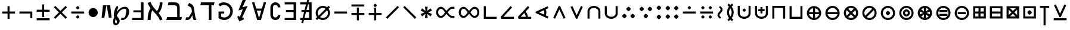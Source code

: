 SplineFontDB: 3.2
FontName: FdSymbolA-Medium
FullName: FdSymbolA-Medium
FamilyName: FdSymbolA
Weight: Medium
Copyright: Copyright (c) 2011-2025, Michael Ummels. This Font Software is licensed under the SIL Open Font License, Version 1.1.
Version: 1.010
ItalicAngle: 0
UnderlinePosition: -100
UnderlineWidth: 50
Ascent: 800
Descent: 200
InvalidEm: 0
LayerCount: 2
Layer: 0 0 "Back" 1
Layer: 1 0 "Fore" 0
OS2Version: 0
OS2_WeightWidthSlopeOnly: 0
OS2_UseTypoMetrics: 0
CreationTime: 1739799029
ModificationTime: 1739799029
OS2TypoAscent: 0
OS2TypoAOffset: 1
OS2TypoDescent: 0
OS2TypoDOffset: 1
OS2TypoLinegap: 0
OS2WinAscent: 0
OS2WinAOffset: 1
OS2WinDescent: 0
OS2WinDOffset: 1
HheadAscent: 0
HheadAOffset: 1
HheadDescent: 0
HheadDOffset: 1
OS2Vendor: 'PfEd'
DEI: 91125
Encoding: Custom
UnicodeInterp: none
NameList: AGL For New Fonts
DisplaySize: -48
AntiAlias: 1
FitToEm: 0
BeginPrivate: 2
BlueValues 31 [-10 0 546 556 707 717 754 764]
OtherBlues 11 [-230 -220]
EndPrivate
BeginChars: 256 204

StartChar: dotmath
Encoding: 0 8901 0
Width: 368
Flags: HW
HStem: 206 188<144.251 223.749>
VStem: 90 188<260.251 339.749>
LayerCount: 2
Fore
SplineSet
278 300 m 0
 278 281 257 260 240 244 c 0
 224 227 203 206 184 206 c 0
 165 206 144 227 128 244 c 0
 111 260 90 281 90 300 c 0
 90 319 111 340 128 356 c 0
 144 373 165 394 184 394 c 0
 203 394 224 373 240 356 c 0
 257 340 278 319 278 300 c 0
EndSplineSet
EndChar

StartChar: sym000
Encoding: 1 -1 1
Width: 751
Flags: HW
HStem: 206 188<144.251 223.749 527.251 606.749>
VStem: 90 188<260.251 339.749> 473 188<260.251 339.749>
LayerCount: 2
Fore
SplineSet
278 300 m 0
 278 281 257 260 240 244 c 0
 224 227 203 206 184 206 c 0
 165 206 144 227 128 244 c 0
 111 260 90 281 90 300 c 0
 90 319 111 340 128 356 c 0
 144 373 165 394 184 394 c 0
 203 394 224 373 240 356 c 0
 257 340 278 319 278 300 c 0
661 300 m 0
 661 281 640 260 623 244 c 0
 607 227 586 206 567 206 c 0
 548 206 527 227 511 244 c 0
 494 260 473 281 473 300 c 0
 473 319 494 340 511 356 c 0
 527 373 548 394 567 394 c 0
 586 394 607 373 623 356 c 0
 640 340 661 319 661 300 c 0
EndSplineSet
EndChar

StartChar: uni2236
Encoding: 2 8758 2
Width: 368
Flags: HW
HStem: 14 189<144.251 223.749> 398 188<144.251 223.749>
VStem: 90 188<68.8958 148.074 451.926 531.104>
LayerCount: 2
Fore
SplineSet
278 108 m 0
 278 90 257 69 240 52 c 0
 224 35 203 14 184 14 c 0
 165 14 144 35 128 52 c 0
 111 69 90 90 90 108 c 0
 90 127 111 148 128 165 c 0
 144 182 165 203 184 203 c 0
 203 203 224 182 240 165 c 0
 257 148 278 127 278 108 c 0
278 492 m 0
 278 473 257 452 240 435 c 0
 224 418 203 398 184 398 c 0
 165 398 144 418 128 435 c 0
 111 452 90 473 90 492 c 0
 90 510 111 531 128 548 c 0
 144 565 165 586 184 586 c 0
 203 586 224 565 240 548 c 0
 257 531 278 510 278 492 c 0
EndSplineSet
EndChar

StartChar: sym001
Encoding: 3 -1 3
Width: 717
Flags: HW
HStem: 71 188<183.251 262.749> 341 188<453.916 533.306>
VStem: 129 188<124.926 204.104> 400 188<396.244 474.641>
LayerCount: 2
Fore
SplineSet
317 165 m 0
 317 146 296 125 279 108 c 0
 263 91 242 71 223 71 c 0
 204 71 183 91 167 108 c 0
 150 125 129 146 129 165 c 0
 129 183 150 204 167 221 c 0
 183 238 204 259 223 259 c 0
 242 259 263 238 279 221 c 0
 296 204 317 183 317 165 c 0
400 435 m 0
 400 462 465 529 494 529 c 0
 513 529 533 509 550 492 c 0
 567 475 588 454 588 435 c 0
 588 417 567 396 550 379 c 0
 533 362 513 341 494 341 c 0
 466 341 400 410 400 435 c 0
EndSplineSet
EndChar

StartChar: sym002
Encoding: 4 -1 4
Width: 717
Flags: HW
HStem: 71 188<453.916 533.306> 341 188<183.251 262.749>
VStem: 129 188<395.896 475.074> 400 188<125.359 203.756>
LayerCount: 2
Fore
SplineSet
400 165 m 0
 400 190 466 259 494 259 c 0
 513 259 533 238 550 221 c 0
 567 204 588 183 588 165 c 0
 588 146 567 125 550 108 c 0
 533 91 513 71 494 71 c 0
 465 71 400 138 400 165 c 0
317 435 m 0
 317 417 296 396 279 379 c 0
 263 362 242 341 223 341 c 0
 204 341 183 362 167 379 c 0
 150 396 129 417 129 435 c 0
 129 454 150 475 167 492 c 0
 183 509 204 529 223 529 c 0
 242 529 263 509 279 492 c 0
 296 475 317 454 317 435 c 0
EndSplineSet
EndChar

StartChar: uni22EF
Encoding: 5 8943 5
Width: 1134
Flags: HW
HStem: 206 188<144.251 223.749 527.251 606.749 910.251 989.749>
VStem: 90 188<260.251 339.749> 473 188<260.251 339.749> 856 188<260.251 339.749>
CounterMasks: 1 70
LayerCount: 2
Fore
SplineSet
278 300 m 0
 278 281 257 260 240 244 c 0
 224 227 203 206 184 206 c 0
 165 206 144 227 128 244 c 0
 111 260 90 281 90 300 c 0
 90 319 111 340 128 356 c 0
 144 373 165 394 184 394 c 0
 203 394 224 373 240 356 c 0
 257 340 278 319 278 300 c 0
661 300 m 0
 661 281 640 260 623 244 c 0
 607 227 586 206 567 206 c 0
 548 206 527 227 511 244 c 0
 494 260 473 281 473 300 c 0
 473 319 494 340 511 356 c 0
 527 373 548 394 567 394 c 0
 586 394 607 373 623 356 c 0
 640 340 661 319 661 300 c 0
1044 300 m 0
 1044 281 1023 260 1006 244 c 0
 990 227 969 206 950 206 c 0
 931 206 910 227 894 244 c 0
 877 260 856 281 856 300 c 0
 856 319 877 340 894 356 c 0
 910 373 931 394 950 394 c 0
 969 394 990 373 1006 356 c 0
 1023 340 1044 319 1044 300 c 0
EndSplineSet
EndChar

StartChar: uni22EE
Encoding: 6 8942 6
Width: 368
Flags: HW
HStem: -177 188<144.251 223.749> 206 188<144.251 223.749> 589 188<144.251 223.749>
VStem: 90 188<-122.749 -43.2512 260.251 339.749 643.251 722.749>
CounterMasks: 1 e0
LayerCount: 2
Fore
SplineSet
278 -83 m 0
 278 -102 257 -123 240 -139 c 0
 224 -156 203 -177 184 -177 c 0
 165 -177 144 -156 128 -139 c 0
 111 -123 90 -102 90 -83 c 0
 90 -64 111 -43 128 -27 c 0
 144 -10 165 11 184 11 c 0
 203 11 224 -10 240 -27 c 0
 257 -43 278 -64 278 -83 c 0
278 300 m 0
 278 281 257 260 240 244 c 0
 224 227 203 206 184 206 c 0
 165 206 144 227 128 244 c 0
 111 260 90 281 90 300 c 0
 90 319 111 340 128 356 c 0
 144 373 165 394 184 394 c 0
 203 394 224 373 240 356 c 0
 257 340 278 319 278 300 c 0
278 683 m 0
 278 664 257 643 240 627 c 0
 224 610 203 589 184 589 c 0
 165 589 144 610 128 627 c 0
 111 643 90 664 90 683 c 0
 90 702 111 723 128 739 c 0
 144 756 165 777 184 777 c 0
 203 777 224 756 240 739 c 0
 257 723 278 702 278 683 c 0
EndSplineSet
EndChar

StartChar: uni22F0
Encoding: 7 8944 7
Width: 988
Flags: HW
HStem: -65 188<183.251 262.749> 206 188<453.926 533.306> 477 188<725.359 803.756>
VStem: 129 188<-10.3057 69.0737> 400 188<260.251 339.749> 671 188<530.916 610.306>
CounterMasks: 1 fc
LayerCount: 2
Fore
SplineSet
317 29 m 0
 317 10 296 -10 279 -27 c 0
 263 -44 242 -65 223 -65 c 0
 204 -65 183 -44 167 -27 c 0
 150 -10 129 10 129 29 c 0
 129 48 150 69 167 86 c 0
 183 102 204 123 223 123 c 0
 242 123 263 102 279 86 c 0
 296 69 317 48 317 29 c 0
588 300 m 0
 588 281 567 260 550 244 c 0
 533 227 513 206 494 206 c 0
 475 206 454 227 437 244 c 0
 421 260 400 281 400 300 c 0
 400 319 421 340 437 356 c 0
 454 373 475 394 494 394 c 0
 513 394 533 373 550 356 c 0
 567 340 588 319 588 300 c 0
765 477 m 0
 738 477 671 542 671 571 c 0
 671 590 691 610 708 627 c 0
 725 644 746 665 765 665 c 0
 783 665 804 644 821 627 c 0
 838 610 859 590 859 571 c 0
 859 543 790 477 765 477 c 0
EndSplineSet
EndChar

StartChar: uni22F1
Encoding: 8 8945 8
Width: 988
Flags: HW
HStem: -65 188<725.359 803.756> 206 188<453.926 533.306> 477 188<183.251 262.749>
VStem: 129 188<530.926 610.306> 400 188<260.251 339.749> 671 188<-10.3057 69.0836>
CounterMasks: 1 fc
LayerCount: 2
Fore
SplineSet
765 123 m 0
 790 123 859 57 859 29 c 0
 859 10 838 -10 821 -27 c 0
 804 -44 783 -65 765 -65 c 0
 746 -65 725 -44 708 -27 c 0
 691 -10 671 10 671 29 c 0
 671 58 738 123 765 123 c 0
588 300 m 0
 588 281 567 260 550 244 c 0
 533 227 513 206 494 206 c 0
 475 206 454 227 437 244 c 0
 421 260 400 281 400 300 c 0
 400 319 421 340 437 356 c 0
 454 373 475 394 494 394 c 0
 513 394 533 373 550 356 c 0
 567 340 588 319 588 300 c 0
317 571 m 0
 317 552 296 531 279 514 c 0
 263 498 242 477 223 477 c 0
 204 477 183 498 167 514 c 0
 150 531 129 552 129 571 c 0
 129 590 150 610 167 627 c 0
 183 644 204 665 223 665 c 0
 242 665 263 644 279 627 c 0
 296 610 317 590 317 571 c 0
EndSplineSet
EndChar

StartChar: sym003
Encoding: 9 -1 9
Width: 720
Flags: HW
HStem: 33 188<169.916 249.306> 206 188<470.694 550.074> 379 188<169.916 249.306>
VStem: 116 188<87.3588 165.756 434.244 512.641> 416 188<260.251 339.749>
LayerCount: 2
Fore
SplineSet
604 300 m 0x58
 604 281 583 260 567 244 c 0
 550 227 529 206 510 206 c 0
 491 206 471 227 454 244 c 0
 437 260 416 281 416 300 c 0
 416 319 437 340 454 356 c 0
 471 373 491 394 510 394 c 0
 529 394 550 373 567 356 c 0
 583 340 604 319 604 300 c 0x58
116 473 m 0
 116 500 181 567 210 567 c 0
 229 567 249 547 266 530 c 0
 283 513 304 492 304 473 c 0
 304 455 283 434 266 417 c 0
 249 400 229 379 210 379 c 0x38
 182 379 116 448 116 473 c 0
116 127 m 0
 116 152 182 221 210 221 c 0
 229 221 249 200 266 183 c 0
 283 166 304 145 304 127 c 0
 304 108 283 87 266 70 c 0
 249 53 229 33 210 33 c 0x98
 181 33 116 100 116 127 c 0
EndSplineSet
EndChar

StartChar: therefore
Encoding: 10 8756 10
Width: 720
Flags: HW
HStem: 56 188<147.359 225.756 494.244 572.641> 356 188<320.251 399.749>
VStem: 93 188<109.916 189.306> 266 188<410.694 490.074> 439 188<109.916 189.306>
LayerCount: 2
Fore
SplineSet
454 450 m 0xd0
 454 431 433 411 416 394 c 0
 400 377 379 356 360 356 c 0
 341 356 320 377 304 394 c 0
 287 411 266 431 266 450 c 0
 266 469 287 490 304 507 c 0
 320 523 341 544 360 544 c 0
 379 544 400 523 416 507 c 0
 433 490 454 469 454 450 c 0xd0
187 56 m 0
 160 56 93 121 93 150 c 0
 93 169 113 189 130 206 c 0
 147 223 168 244 187 244 c 0
 205 244 226 223 243 206 c 0
 260 189 281 169 281 150 c 0xe0
 281 122 212 56 187 56 c 0
533 56 m 0
 508 56 439 122 439 150 c 0
 439 169 460 189 477 206 c 0
 494 223 515 244 533 244 c 0
 552 244 573 223 590 206 c 0
 607 189 627 169 627 150 c 0xc8
 627 121 560 56 533 56 c 0
EndSplineSet
EndChar

StartChar: sym004
Encoding: 11 -1 11
Width: 720
Flags: HW
HStem: 33 188<470.694 550.084> 206 188<169.926 249.306> 379 188<470.694 550.084>
VStem: 116 188<260.251 339.749> 416 188<87.3588 165.756 434.244 512.641>
LayerCount: 2
Fore
SplineSet
304 300 m 0x58
 304 281 283 260 266 244 c 0
 249 227 229 206 210 206 c 0
 191 206 170 227 153 244 c 0
 137 260 116 281 116 300 c 0
 116 319 137 340 153 356 c 0
 170 373 191 394 210 394 c 0
 229 394 249 373 266 356 c 0
 283 340 304 319 304 300 c 0x58
510 221 m 0x98
 538 221 604 152 604 127 c 0
 604 100 539 33 510 33 c 0
 491 33 471 53 454 70 c 0
 437 87 416 108 416 127 c 0
 416 145 437 166 454 183 c 0
 471 200 491 221 510 221 c 0x98
510 567 m 0x38
 539 567 604 500 604 473 c 0
 604 448 538 379 510 379 c 0
 491 379 471 400 454 417 c 0
 437 434 416 455 416 473 c 0
 416 492 437 513 454 530 c 0
 471 547 491 567 510 567 c 0x38
EndSplineSet
EndChar

StartChar: uni2235
Encoding: 12 8757 12
Width: 720
Flags: HW
HStem: 56 188<320.251 399.749> 356 188<147.359 225.756 494.244 572.641>
VStem: 93 188<410.694 490.084> 266 188<109.926 189.306> 439 188<410.694 490.084>
LayerCount: 2
Fore
SplineSet
454 150 m 0xd0
 454 131 433 110 416 93 c 0
 400 77 379 56 360 56 c 0
 341 56 320 77 304 93 c 0
 287 110 266 131 266 150 c 0
 266 169 287 189 304 206 c 0
 320 223 341 244 360 244 c 0
 379 244 400 223 416 206 c 0
 433 189 454 169 454 150 c 0xd0
533 544 m 0
 560 544 627 479 627 450 c 0
 627 431 607 411 590 394 c 0
 573 377 552 356 533 356 c 0
 515 356 494 377 477 394 c 0
 460 411 439 431 439 450 c 0xc8
 439 478 508 544 533 544 c 0
187 544 m 0
 212 544 281 478 281 450 c 0
 281 431 260 411 243 394 c 0
 226 377 205 356 187 356 c 0
 168 356 147 377 130 394 c 0
 113 411 93 431 93 450 c 0xe0
 93 479 160 544 187 544 c 0
EndSplineSet
EndChar

StartChar: uni2237
Encoding: 13 8759 13
Width: 720
Flags: HW
HStem: 30 188<144.251 223.749 496.251 575.749> 382 188<144.251 223.749 496.251 575.749>
VStem: 90 188<84.2512 163.749 436.251 515.749> 442 188<84.2512 163.749 436.251 515.749>
LayerCount: 2
Fore
SplineSet
630 476 m 0
 630 457 609 436 592 420 c 0
 576 403 555 382 536 382 c 0
 517 382 496 403 480 420 c 0
 463 436 442 457 442 476 c 0
 442 495 463 516 480 532 c 0
 496 549 517 570 536 570 c 0
 555 570 576 549 592 532 c 0
 609 516 630 495 630 476 c 0
278 476 m 0
 278 457 257 436 240 420 c 0
 224 403 203 382 184 382 c 0
 165 382 144 403 128 420 c 0
 111 436 90 457 90 476 c 0
 90 495 111 516 128 532 c 0
 144 549 165 570 184 570 c 0
 203 570 224 549 240 532 c 0
 257 516 278 495 278 476 c 0
278 124 m 0
 278 105 257 84 240 68 c 0
 224 51 203 30 184 30 c 0
 165 30 144 51 128 68 c 0
 111 84 90 105 90 124 c 0
 90 143 111 164 128 180 c 0
 144 197 165 218 184 218 c 0
 203 218 224 197 240 180 c 0
 257 164 278 143 278 124 c 0
630 124 m 0
 630 105 609 84 592 68 c 0
 576 51 555 30 536 30 c 0
 517 30 496 51 480 68 c 0
 463 84 442 105 442 124 c 0
 442 143 463 164 480 180 c 0
 496 197 517 218 536 218 c 0
 555 218 576 197 592 180 c 0
 609 164 630 143 630 124 c 0
EndSplineSet
EndChar

StartChar: minus
Encoding: 14 8722 14
Width: 720
Flags: HW
HStem: 257 86<90 630>
LayerCount: 2
Fore
SplineSet
630 343 m 1
 630 257 l 1
 90 257 l 1
 90 343 l 1
 630 343 l 1
EndSplineSet
EndChar

StartChar: uni2215
Encoding: 15 8725 15
Width: 720
Flags: HW
LayerCount: 2
Fore
SplineSet
574 575 m 1
 635 514 l 1
 146 25 l 1
 85 86 l 1
 574 575 l 1
EndSplineSet
EndChar

StartChar: uni2216
Encoding: 16 8726 16
Width: 720
Flags: HW
LayerCount: 2
Fore
SplineSet
85 514 m 1
 146 575 l 1
 635 86 l 1
 574 25 l 1
 85 514 l 1
EndSplineSet
EndChar

StartChar: plus
Encoding: 17 43 17
Width: 720
Flags: HW
HStem: 257 86<90 317 403 630>
VStem: 317 86<30 257 343 570>
LayerCount: 2
Fore
SplineSet
317 570 m 1
 403 570 l 1
 403 343 l 1
 630 343 l 1
 630 257 l 1
 403 257 l 1
 403 30 l 1
 317 30 l 1
 317 257 l 1
 90 257 l 1
 90 343 l 1
 317 343 l 1
 317 570 l 1
EndSplineSet
EndChar

StartChar: multiply
Encoding: 18 215 18
Width: 720
Flags: HW
LayerCount: 2
Fore
SplineSet
85 514 m 1
 146 575 l 1
 360 361 l 1
 574 575 l 1
 635 514 l 1
 421 300 l 1
 635 86 l 1
 574 25 l 1
 360 239 l 1
 146 25 l 1
 85 86 l 1
 299 300 l 1
 85 514 l 1
EndSplineSet
EndChar

StartChar: uni2238
Encoding: 19 8760 19
Width: 720
Flags: HW
HStem: 257 86<90 630> 424 142<325.132 394.868>
VStem: 290 141<460.132 529.868>
LayerCount: 2
Fore
SplineSet
90 257 m 1
 90 343 l 1
 630 343 l 1
 630 257 l 1
 90 257 l 1
431 495 m 0
 431 481 415 465 402 453 c 0
 390 440 374 424 360 424 c 0
 346 424 330 440 318 453 c 0
 305 465 290 481 290 495 c 0
 290 509 305 525 318 537 c 0
 330 550 346 566 360 566 c 0
 374 566 390 550 402 537 c 0
 415 525 431 509 431 495 c 0
EndSplineSet
EndChar

StartChar: uni2A2A
Encoding: 20 10794 20
Width: 720
Flags: HW
HStem: 35 141<325.132 394.868> 257 86<90 630>
VStem: 290 141<70.1323 139.868>
LayerCount: 2
Fore
SplineSet
630 343 m 1
 630 257 l 1
 90 257 l 1
 90 343 l 1
 630 343 l 1
431 105 m 0
 431 91 415 75 402 63 c 0
 390 50 374 35 360 35 c 0
 346 35 330 50 318 63 c 0
 305 75 290 91 290 105 c 0
 290 119 305 135 318 147 c 0
 330 160 346 176 360 176 c 0
 374 176 390 160 402 147 c 0
 415 135 431 119 431 105 c 0
EndSplineSet
EndChar

StartChar: divide
Encoding: 21 247 21
Width: 720
Flags: HW
HStem: 35 141<325.132 394.868> 257 86<90 630> 424 142<325.132 394.868>
VStem: 290 141<70.1323 139.868 460.132 529.868>
LayerCount: 2
Fore
SplineSet
630 343 m 1
 630 257 l 1
 90 257 l 1
 90 343 l 1
 630 343 l 1
431 495 m 0
 431 481 415 465 402 453 c 0
 390 440 374 424 360 424 c 0
 346 424 330 440 318 453 c 0
 305 465 290 481 290 495 c 0
 290 509 305 525 318 537 c 0
 330 550 346 566 360 566 c 0
 374 566 390 550 402 537 c 0
 415 525 431 509 431 495 c 0
431 105 m 0
 431 91 415 75 402 63 c 0
 390 50 374 35 360 35 c 0
 346 35 330 50 318 63 c 0
 305 75 290 91 290 105 c 0
 290 119 305 135 318 147 c 0
 330 160 346 176 360 176 c 0
 374 176 390 160 402 147 c 0
 415 135 431 119 431 105 c 0
EndSplineSet
EndChar

StartChar: uni2A2B
Encoding: 22 10795 22
Width: 720
Flags: HW
HStem: 35 141<481.915 550.865> 257 86<90 630> 424 142<168.51 238.496>
VStem: 133 141<459.512 530.488> 446 141<69.6762 140.488>
LayerCount: 2
Fore
SplineSet
630 343 m 1
 630 257 l 1
 90 257 l 1
 90 343 l 1
 630 343 l 1
274 495 m 0
 274 481 258 465 246 453 c 0
 233 440 218 424 204 424 c 0
 189 424 174 440 161 453 c 0
 149 465 133 481 133 495 c 0
 133 509 149 525 161 537 c 0
 174 550 189 566 204 566 c 0
 218 566 233 550 246 537 c 0
 258 525 274 509 274 495 c 0
517 35 m 0
 495 35 446 86 446 105 c 0
 446 119 462 135 474 147 c 0
 487 160 502 176 517 176 c 0
 531 176 546 160 559 147 c 0
 571 135 587 119 587 105 c 0
 587 85 537 35 517 35 c 0
EndSplineSet
EndChar

StartChar: uni2A2C
Encoding: 23 10796 23
Width: 720
Flags: HW
HStem: 35 141<168.915 237.865> 257 86<90 630> 424 142<481.51 551.496>
VStem: 133 141<69.6762 140.488> 446 141<459.512 530.488>
LayerCount: 2
Fore
SplineSet
630 343 m 1
 630 257 l 1
 90 257 l 1
 90 343 l 1
 630 343 l 1
587 495 m 0
 587 481 571 465 559 453 c 0
 546 440 531 424 517 424 c 0
 502 424 487 440 474 453 c 0
 462 465 446 481 446 495 c 0
 446 509 462 525 474 537 c 0
 487 550 502 566 517 566 c 0
 531 566 546 550 559 537 c 0
 571 525 587 509 587 495 c 0
204 35 m 0
 182 35 133 86 133 105 c 0
 133 119 149 135 161 147 c 0
 174 160 189 176 204 176 c 0
 218 176 233 160 246 147 c 0
 258 135 274 119 274 105 c 0
 274 85 224 35 204 35 c 0
EndSplineSet
EndChar

StartChar: uni223A
Encoding: 24 8762 24
Width: 720
Flags: HW
HStem: 35 141<168.915 237.865 481.915 550.865> 257 86<90 630> 424 142<168.51 238.496 481.51 551.496>
VStem: 133 141<69.6762 140.488 459.512 530.488> 446 141<69.6762 140.488 459.512 530.488>
LayerCount: 2
Fore
SplineSet
630 343 m 1
 630 257 l 1
 90 257 l 1
 90 343 l 1
 630 343 l 1
274 495 m 0
 274 481 258 465 246 453 c 0
 233 440 218 424 204 424 c 0
 189 424 174 440 161 453 c 0
 149 465 133 481 133 495 c 0
 133 509 149 525 161 537 c 0
 174 550 189 566 204 566 c 0
 218 566 233 550 246 537 c 0
 258 525 274 509 274 495 c 0
587 495 m 0
 587 481 571 465 559 453 c 0
 546 440 531 424 517 424 c 0
 502 424 487 440 474 453 c 0
 462 465 446 481 446 495 c 0
 446 509 462 525 474 537 c 0
 487 550 502 566 517 566 c 0
 531 566 546 550 559 537 c 0
 571 525 587 509 587 495 c 0
204 35 m 0
 182 35 133 86 133 105 c 0
 133 119 149 135 161 147 c 0
 174 160 189 176 204 176 c 0
 218 176 233 160 246 147 c 0
 258 135 274 119 274 105 c 0
 274 85 224 35 204 35 c 0
517 35 m 0
 495 35 446 86 446 105 c 0
 446 119 462 135 474 147 c 0
 487 160 502 176 517 176 c 0
 531 176 546 160 559 147 c 0
 571 135 587 119 587 105 c 0
 587 85 537 35 517 35 c 0
EndSplineSet
EndChar

StartChar: plusminus
Encoding: 25 177 25
Width: 720
Flags: HW
HStem: -38 86<90 630> 325 86<90 317 403 630>
VStem: 317 86<97 325 411 638>
LayerCount: 2
Fore
SplineSet
317 638 m 1
 403 638 l 1
 403 411 l 1
 630 411 l 1
 630 325 l 1
 403 325 l 1
 403 97 l 1
 317 97 l 1
 317 325 l 1
 90 325 l 1
 90 411 l 1
 317 411 l 1
 317 638 l 1
630 48 m 1
 630 -38 l 1
 90 -38 l 1
 90 48 l 1
 630 48 l 1
EndSplineSet
EndChar

StartChar: uni2213
Encoding: 26 8723 26
Width: 720
Flags: HW
HStem: 189 86<90 317 403 630> 552 86<90 630>
VStem: 317 86<-38 189 275 503>
LayerCount: 2
Fore
SplineSet
317 503 m 1
 403 503 l 1
 403 275 l 1
 630 275 l 1
 630 189 l 1
 403 189 l 1
 403 -38 l 1
 317 -38 l 1
 317 189 l 1
 90 189 l 1
 90 275 l 1
 317 275 l 1
 317 503 l 1
630 638 m 1
 630 552 l 1
 90 552 l 1
 90 638 l 1
 630 638 l 1
EndSplineSet
EndChar

StartChar: uni2214
Encoding: 27 8724 27
Width: 720
Flags: HW
HStem: 189 86<90 317 403 630> 524 141<324.676 395.488>
VStem: 290 141<559.915 628.865> 317 86<-38 189 275 503>
LayerCount: 2
Fore
SplineSet
317 503 m 1xd0
 403 503 l 1
 403 275 l 1
 630 275 l 1
 630 189 l 1
 403 189 l 1
 403 -38 l 1
 317 -38 l 1
 317 189 l 1
 90 189 l 1
 90 275 l 1
 317 275 l 1
 317 503 l 1xd0
290 595 m 0xe0
 290 615 340 665 360 665 c 0
 374 665 390 649 402 637 c 0
 415 624 431 609 431 595 c 0
 431 580 415 565 402 552 c 0
 390 540 374 524 360 524 c 0
 341 524 290 573 290 595 c 0xe0
EndSplineSet
EndChar

StartChar: uni2A25
Encoding: 28 10789 28
Width: 720
Flags: HW
HStem: -65 141<324.676 395.488> 325 86<90 317 403 630>
VStem: 290 141<-28.8647 40.0851> 317 86<97 325 411 638>
LayerCount: 2
Fore
SplineSet
317 638 m 1xd0
 403 638 l 1
 403 411 l 1
 630 411 l 1
 630 325 l 1
 403 325 l 1
 403 97 l 1
 317 97 l 1
 317 325 l 1
 90 325 l 1
 90 411 l 1
 317 411 l 1
 317 638 l 1xd0
290 5 m 0xe0
 290 27 341 76 360 76 c 0
 374 76 390 60 402 48 c 0
 415 35 431 20 431 5 c 0
 431 -9 415 -24 402 -37 c 0
 390 -49 374 -65 360 -65 c 0
 340 -65 290 -15 290 5 c 0xe0
EndSplineSet
EndChar

StartChar: uni2A30
Encoding: 29 10800 29
Width: 720
Flags: HW
HStem: 497 141<324.676 395.488>
VStem: 290 141<532.915 601.865>
LayerCount: 2
Fore
SplineSet
85 447 m 1
 146 507 l 1
 360 293 l 1
 574 507 l 1
 635 447 l 1
 420 232 l 1
 635 18 l 1
 574 -42 l 1
 360 172 l 1
 146 -42 l 1
 85 18 l 1
 300 232 l 1
 85 447 l 1
290 568 m 0
 290 588 340 638 360 638 c 0
 374 638 390 622 402 610 c 0
 415 597 431 582 431 568 c 0
 431 553 415 538 402 525 c 0
 390 513 374 497 360 497 c 0
 341 497 290 546 290 568 c 0
EndSplineSet
EndChar

StartChar: uni2A31
Encoding: 30 10801 30
Width: 720
Flags: HW
HStem: -38 86<90 630>
LayerCount: 2
Fore
SplineSet
85 582 m 1
 146 642 l 1
 360 428 l 1
 574 642 l 1
 635 582 l 1
 420 368 l 1
 635 153 l 1
 574 93 l 1
 360 307 l 1
 146 93 l 1
 85 153 l 1
 300 368 l 1
 85 582 l 1
630 48 m 1
 630 -38 l 1
 90 -38 l 1
 90 48 l 1
 630 48 l 1
EndSplineSet
EndChar

StartChar: uni22C7
Encoding: 31 8903 31
Width: 720
Flags: HW
HStem: 35 141<325.132 394.868> 257 86<90 256 464 630> 424 142<325.132 394.868>
VStem: 290 141<70.1323 139.868 460.132 529.868>
LayerCount: 2
Fore
SplineSet
85 514 m 1
 146 575 l 1
 360 361 l 1
 574 575 l 1
 635 514 l 1
 464 343 l 1
 630 343 l 1
 630 257 l 1
 464 257 l 1
 635 86 l 1
 574 25 l 1
 360 239 l 1
 146 25 l 1
 85 86 l 1
 256 257 l 1
 90 257 l 1
 90 343 l 1
 256 343 l 1
 85 514 l 1
431 495 m 0
 431 481 415 465 402 453 c 0
 390 440 374 424 360 424 c 0
 346 424 330 440 318 453 c 0
 305 465 290 481 290 495 c 0
 290 509 305 525 318 537 c 0
 330 550 346 566 360 566 c 0
 374 566 390 550 402 537 c 0
 415 525 431 509 431 495 c 0
431 105 m 0
 431 91 415 75 402 63 c 0
 390 50 374 35 360 35 c 0
 346 35 330 50 318 63 c 0
 305 75 290 91 290 105 c 0
 290 119 305 135 318 147 c 0
 330 160 346 176 360 176 c 0
 374 176 390 160 402 147 c 0
 415 135 431 119 431 105 c 0
EndSplineSet
EndChar

StartChar: logicalnot
Encoding: 32 172 32
Width: 720
Flags: HW
HStem: 257 86<90 544>
VStem: 544 86<62 257>
LayerCount: 2
Fore
SplineSet
90 257 m 1
 90 343 l 1
 630 343 l 1
 630 62 l 1
 544 62 l 1
 544 257 l 1
 90 257 l 1
EndSplineSet
EndChar

StartChar: revlogicalnot
Encoding: 33 8976 33
Width: 720
Flags: HW
HStem: 257 86<176 630>
VStem: 90 86<62 257>
LayerCount: 2
Fore
SplineSet
176 257 m 1
 176 62 l 1
 90 62 l 1
 90 343 l 1
 630 343 l 1
 630 257 l 1
 176 257 l 1
EndSplineSet
EndChar

StartChar: uni2A3C
Encoding: 34 10812 34
Width: 720
Flags: HW
HStem: 257 86<90 544>
VStem: 544 86<343 538>
LayerCount: 2
Fore
SplineSet
90 257 m 1
 90 343 l 1
 544 343 l 1
 544 538 l 1
 630 538 l 1
 630 257 l 1
 90 257 l 1
EndSplineSet
EndChar

StartChar: uni2A3D
Encoding: 35 10813 35
Width: 720
Flags: HW
HStem: 257 86<176 630>
VStem: 90 86<343 538>
LayerCount: 2
Fore
SplineSet
630 257 m 1
 90 257 l 1
 90 538 l 1
 176 538 l 1
 176 343 l 1
 630 343 l 1
 630 257 l 1
EndSplineSet
EndChar

StartChar: uni22CB
Encoding: 36 8907 36
Width: 720
Flags: HW
LayerCount: 2
Fore
SplineSet
635 86 m 1
 574 25 l 1
 360 239 l 1
 146 25 l 1
 85 86 l 1
 299 300 l 1
 85 514 l 1
 146 575 l 1
 635 86 l 1
EndSplineSet
EndChar

StartChar: uni22CC
Encoding: 37 8908 37
Width: 720
Flags: HW
LayerCount: 2
Fore
SplineSet
574 575 m 1
 635 514 l 1
 421 300 l 1
 635 86 l 1
 574 25 l 1
 360 239 l 1
 146 25 l 1
 85 86 l 1
 574 575 l 1
EndSplineSet
EndChar

StartChar: uni2A32
Encoding: 38 10802 38
Width: 720
Flags: HW
HStem: 30 86<236 484>
LayerCount: 2
Fore
SplineSet
604 116 m 1
 581 30 l 1
 139 30 l 1
 116 116 l 1
 300 300 l 1
 85 514 l 1
 146 575 l 1
 360 361 l 1
 574 575 l 1
 635 514 l 1
 420 300 l 1
 604 116 l 1
484 116 m 1
 360 240 l 1
 236 116 l 1
 484 116 l 1
EndSplineSet
EndChar

StartChar: uni22CA
Encoding: 39 8906 39
Width: 720
Flags: HW
VStem: 544 86<176 424>
LayerCount: 2
Fore
SplineSet
544 544 m 1
 630 521 l 1
 630 79 l 1
 544 56 l 1
 360 240 l 1
 146 25 l 1
 85 86 l 1
 299 300 l 1
 85 514 l 1
 146 575 l 1
 360 360 l 1
 544 544 l 1
544 424 m 1
 420 300 l 1
 544 176 l 1
 544 424 l 1
EndSplineSet
EndChar

StartChar: sym005
Encoding: 40 -1 40
Width: 720
Flags: HW
HStem: 484 86<236 484>
LayerCount: 2
Fore
SplineSet
116 484 m 1
 139 570 l 1
 581 570 l 1
 604 484 l 1
 420 300 l 1
 635 86 l 1
 574 25 l 1
 360 239 l 1
 146 25 l 1
 85 86 l 1
 300 300 l 1
 116 484 l 1
236 484 m 1
 360 360 l 1
 484 484 l 1
 236 484 l 1
EndSplineSet
EndChar

StartChar: uni22C9
Encoding: 41 8905 41
Width: 720
Flags: HW
VStem: 90 86<176 424>
LayerCount: 2
Fore
SplineSet
176 56 m 1
 90 79 l 1
 90 521 l 1
 176 544 l 1
 360 360 l 1
 574 575 l 1
 635 514 l 1
 421 300 l 1
 635 86 l 1
 574 25 l 1
 360 240 l 1
 176 56 l 1
176 176 m 1
 300 300 l 1
 176 424 l 1
 176 176 l 1
EndSplineSet
EndChar

StartChar: uni22C8
Encoding: 42 8904 42
Width: 720
Flags: HW
VStem: 90 86<176 424> 544 86<176 424>
LayerCount: 2
Fore
SplineSet
176 56 m 1
 90 79 l 1
 90 521 l 1
 176 544 l 1
 360 360 l 1
 544 544 l 1
 630 521 l 1
 630 79 l 1
 544 56 l 1
 360 240 l 1
 176 56 l 1
544 424 m 1
 420 300 l 1
 544 176 l 1
 544 424 l 1
176 176 m 1
 300 300 l 1
 176 424 l 1
 176 176 l 1
EndSplineSet
EndChar

StartChar: uni29D6
Encoding: 43 10710 43
Width: 720
Flags: HW
HStem: 30 86<236 484> 484 86<236 484>
LayerCount: 2
Fore
SplineSet
604 116 m 1
 581 30 l 1
 139 30 l 1
 116 116 l 1
 300 300 l 1
 116 484 l 1
 139 570 l 1
 581 570 l 1
 604 484 l 1
 420 300 l 1
 604 116 l 1
236 484 m 1
 360 360 l 1
 484 484 l 1
 236 484 l 1
484 116 m 1
 360 240 l 1
 236 116 l 1
 484 116 l 1
EndSplineSet
EndChar

StartChar: sym006
Encoding: 44 -1 44
Width: 720
Flags: HW
HStem: 257 86<342 630> 527 20G<118 158>
LayerCount: 2
Fore
SplineSet
138 547 m 1
 342 343 l 1
 630 343 l 1
 630 257 l 1
 342 257 l 1
 138 53 l 1
 77 114 l 1
 263 300 l 1
 77 486 l 1
 138 547 l 1
EndSplineSet
EndChar

StartChar: sym007
Encoding: 45 -1 45
Width: 720
Flags: HW
VStem: 317 86<282 570>
LayerCount: 2
Fore
SplineSet
113 78 m 1
 317 282 l 1
 317 570 l 1
 403 570 l 1
 403 282 l 1
 607 78 l 1
 546 17 l 1
 360 203 l 1
 174 17 l 1
 113 78 l 1
EndSplineSet
EndChar

StartChar: sym008
Encoding: 46 -1 46
Width: 720
Flags: HW
HStem: 257 86<90 378> 527 20G<562 602>
LayerCount: 2
Fore
SplineSet
582 53 m 1
 378 257 l 1
 90 257 l 1
 90 343 l 1
 378 343 l 1
 582 547 l 1
 643 486 l 1
 457 300 l 1
 643 114 l 1
 582 53 l 1
EndSplineSet
EndChar

StartChar: sym009
Encoding: 47 -1 47
Width: 720
Flags: HW
VStem: 317 86<30 318>
LayerCount: 2
Fore
SplineSet
607 522 m 1
 403 318 l 1
 403 30 l 1
 317 30 l 1
 317 318 l 1
 113 522 l 1
 174 583 l 1
 360 397 l 1
 546 583 l 1
 607 522 l 1
EndSplineSet
EndChar

StartChar: logicaland
Encoding: 48 8743 48
Width: 720
Flags: HW
LayerCount: 2
Fore
SplineSet
618 66 m 1
 540 30 l 1
 360 423 l 1
 180 30 l 1
 102 66 l 1
 332 570 l 1
 388 570 l 1
 618 66 l 1
EndSplineSet
EndChar

StartChar: logicalor
Encoding: 49 8744 49
Width: 720
Flags: HW
LayerCount: 2
Fore
SplineSet
102 534 m 1
 180 570 l 1
 360 177 l 1
 540 570 l 1
 618 534 l 1
 388 30 l 1
 332 30 l 1
 102 534 l 1
EndSplineSet
EndChar

StartChar: uni27D1
Encoding: 50 10193 50
Width: 720
Flags: HW
HStem: 49 141<325.132 394.868>
VStem: 290 141<85.1323 154.868>
LayerCount: 2
Fore
SplineSet
618 66 m 1
 540 30 l 1
 360 423 l 1
 180 30 l 1
 102 66 l 1
 332 570 l 1
 388 570 l 1
 618 66 l 1
431 120 m 0
 431 106 415 90 402 78 c 0
 390 65 374 49 360 49 c 0
 346 49 330 65 318 78 c 0
 305 90 290 106 290 120 c 0
 290 134 305 150 318 162 c 0
 330 175 346 190 360 190 c 0
 374 190 390 175 402 162 c 0
 415 150 431 134 431 120 c 0
EndSplineSet
EndChar

StartChar: uni27C7
Encoding: 51 10183 51
Width: 720
Flags: HW
HStem: 410 141<325.132 394.868>
VStem: 290 141<445.132 514.868>
LayerCount: 2
Fore
SplineSet
102 534 m 1
 180 570 l 1
 360 177 l 1
 540 570 l 1
 618 534 l 1
 388 30 l 1
 332 30 l 1
 102 534 l 1
431 480 m 0
 431 466 415 450 402 438 c 0
 390 425 374 410 360 410 c 0
 346 410 330 425 318 438 c 0
 305 450 290 466 290 480 c 0
 290 494 305 510 318 522 c 0
 330 535 346 551 360 551 c 0
 374 551 390 535 402 522 c 0
 415 510 431 494 431 480 c 0
EndSplineSet
EndChar

StartChar: uni2A55
Encoding: 52 10837 52
Width: 960
Flags: HW
LayerCount: 2
Fore
SplineSet
858 66 m 1
 780 30 l 1
 600 423 l 1
 527 265 l 1
 618 66 l 1
 540 30 l 1
 480 161 l 1
 420 30 l 1
 342 66 l 1
 433 265 l 1
 360 423 l 1
 180 30 l 1
 102 66 l 1
 332 570 l 1
 388 570 l 1
 480 368 l 1
 572 570 l 1
 628 570 l 1
 858 66 l 1
EndSplineSet
EndChar

StartChar: uni2A56
Encoding: 53 10838 53
Width: 960
Flags: HW
LayerCount: 2
Fore
SplineSet
342 534 m 1
 420 570 l 1
 480 439 l 1
 540 570 l 1
 618 534 l 1
 527 335 l 1
 600 177 l 1
 780 570 l 1
 858 534 l 1
 628 30 l 1
 572 30 l 1
 480 232 l 1
 388 30 l 1
 332 30 l 1
 102 534 l 1
 180 570 l 1
 360 177 l 1
 433 335 l 1
 342 534 l 1
EndSplineSet
EndChar

StartChar: uni22CF
Encoding: 54 8911 54
Width: 720
Flags: HW
VStem: 317 86<389.707 570>
LayerCount: 2
Fore
SplineSet
360 310 m 1
 318 205 247 109 162 30 c 1
 104 93 l 1
 227 208 317 359 317 527 c 2
 317 570 l 1
 403 570 l 1
 403 527 l 2
 403 359 493 208 616 93 c 1
 558 30 l 1
 473 109 402 205 360 310 c 1
EndSplineSet
EndChar

StartChar: uni22CE
Encoding: 55 8910 55
Width: 720
Flags: HW
VStem: 317 86<30 210.293>
LayerCount: 2
Fore
SplineSet
360 290 m 1
 402 395 473 491 558 570 c 1
 616 507 l 1
 493 392 403 241 403 73 c 2
 403 30 l 1
 317 30 l 1
 317 73 l 2
 317 241 227 392 104 507 c 1
 162 570 l 1
 247 491 318 395 360 290 c 1
EndSplineSet
EndChar

StartChar: uni22BC
Encoding: 56 8892 56
Width: 720
Flags: HW
HStem: 552 86<90 630>
LayerCount: 2
Fore
SplineSet
618 -2 m 1
 540 -38 l 1
 360 356 l 1
 180 -38 l 1
 102 -2 l 1
 332 503 l 1
 388 503 l 1
 618 -2 l 1
90 552 m 1
 90 638 l 1
 630 638 l 1
 630 552 l 1
 90 552 l 1
EndSplineSet
EndChar

StartChar: uni22BB
Encoding: 57 8891 57
Width: 720
Flags: HW
HStem: -38 86<90 630>
LayerCount: 2
Fore
SplineSet
102 602 m 1
 180 638 l 1
 360 244 l 1
 540 638 l 1
 618 602 l 1
 388 97 l 1
 332 97 l 1
 102 602 l 1
90 -38 m 1
 90 48 l 1
 630 48 l 1
 630 -38 l 1
 90 -38 l 1
EndSplineSet
EndChar

StartChar: uni2A5E
Encoding: 58 10846 58
Width: 720
Flags: HW
HStem: 484 86<90 630> 619 86<90 630>
LayerCount: 2
Fore
SplineSet
618 -69 m 1
 540 -105 l 1
 360 288 l 1
 180 -105 l 1
 102 -69 l 1
 332 435 l 1
 388 435 l 1
 618 -69 l 1
90 484 m 1
 90 570 l 1
 630 570 l 1
 630 484 l 1
 90 484 l 1
90 619 m 1
 90 705 l 1
 630 705 l 1
 630 619 l 1
 90 619 l 1
EndSplineSet
EndChar

StartChar: uni2A63
Encoding: 59 10851 59
Width: 720
Flags: HW
HStem: -105 86<90 630> 30 86<90 630>
LayerCount: 2
Fore
SplineSet
102 669 m 1
 180 705 l 1
 360 312 l 1
 540 705 l 1
 618 669 l 1
 388 165 l 1
 332 165 l 1
 102 669 l 1
90 30 m 1
 90 116 l 1
 630 116 l 1
 630 30 l 1
 90 30 l 1
90 -105 m 1
 90 -19 l 1
 630 -19 l 1
 630 -105 l 1
 90 -105 l 1
EndSplineSet
EndChar

StartChar: union
Encoding: 60 8746 60
Width: 720
Flags: HW
HStem: 30 86<263.843 456.157>
VStem: 90 86<193.293 570> 544 86<193.293 570>
LayerCount: 2
Fore
SplineSet
176 570 m 1
 176 259 l 2
 176 171 265 116 360 116 c 0
 455 116 544 171 544 259 c 2
 544 570 l 1
 630 570 l 1
 630 259 l 2
 630 124 502 30 360 30 c 0
 218 30 90 124 90 259 c 2
 90 570 l 1
 176 570 l 1
EndSplineSet
EndChar

StartChar: intersection
Encoding: 61 8745 61
Width: 720
Flags: HW
HStem: 484 86<263.843 456.157>
VStem: 90 86<30 406.707> 544 86<30 406.707>
LayerCount: 2
Fore
SplineSet
544 30 m 1
 544 341 l 2
 544 429 455 484 360 484 c 0
 265 484 176 429 176 341 c 2
 176 30 l 1
 90 30 l 1
 90 341 l 2
 90 476 218 570 360 570 c 0
 502 570 630 476 630 341 c 2
 630 30 l 1
 544 30 l 1
EndSplineSet
EndChar

StartChar: uni22D3
Encoding: 62 8915 62
Width: 900
Flags: HW
HStem: -60 86<336.395 563.605> 150 86<383.043 516.957>
VStem: 90 86<162.315 660> 275 86<258.034 660> 539 86<258.034 660> 724 86<162.315 660>
LayerCount: 2
Fore
SplineSet
361 660 m 1
 361 301 l 2
 361 260 405 236 450 236 c 0
 495 236 539 260 539 301 c 2
 539 660 l 1
 625 660 l 1
 625 301 l 2
 625 213 543 150 450 150 c 0
 357 150 275 213 275 301 c 2
 275 660 l 1
 361 660 l 1
176 660 m 1
 176 248 l 2
 176 115 307 26 450 26 c 0
 593 26 724 115 724 248 c 2
 724 660 l 1
 810 660 l 1
 810 248 l 2
 810 68 640 -60 450 -60 c 0
 260 -60 90 68 90 248 c 2
 90 660 l 1
 176 660 l 1
EndSplineSet
EndChar

StartChar: uni22D2
Encoding: 63 8914 63
Width: 900
Flags: HW
HStem: 364 86<383.043 516.957> 574 86<336.395 563.605>
VStem: 90 86<-60 437.685> 275 86<-60 341.966> 539 86<-60 341.966> 724 86<-60 437.685>
LayerCount: 2
Fore
SplineSet
539 -60 m 1
 539 299 l 2
 539 340 495 364 450 364 c 0
 405 364 361 340 361 299 c 2
 361 -60 l 1
 275 -60 l 1
 275 299 l 2
 275 387 357 450 450 450 c 0
 543 450 625 387 625 299 c 2
 625 -60 l 1
 539 -60 l 1
724 -60 m 1
 724 352 l 2
 724 485 593 574 450 574 c 0
 307 574 176 485 176 352 c 2
 176 -60 l 1
 90 -60 l 1
 90 352 l 2
 90 532 260 660 450 660 c 0
 640 660 810 532 810 352 c 2
 810 -60 l 1
 724 -60 l 1
EndSplineSet
EndChar

StartChar: uni228D
Encoding: 64 8845 64
Width: 720
Flags: HW
HStem: 30 86<263.843 456.157> 320 141<325.132 394.868>
VStem: 90 86<193.293 570> 290 141<355.132 424.868> 544 86<193.293 570>
LayerCount: 2
Fore
SplineSet
176 570 m 1
 176 259 l 2
 176 171 265 116 360 116 c 0
 455 116 544 171 544 259 c 2
 544 570 l 1
 630 570 l 1
 630 259 l 2
 630 124 502 30 360 30 c 0
 218 30 90 124 90 259 c 2
 90 570 l 1
 176 570 l 1
431 390 m 0
 431 376 415 360 402 348 c 0
 390 335 374 320 360 320 c 0
 346 320 330 335 318 348 c 0
 305 360 290 376 290 390 c 0
 290 404 305 420 318 432 c 0
 330 445 346 461 360 461 c 0
 374 461 390 445 402 432 c 0
 415 420 431 404 431 390 c 0
EndSplineSet
EndChar

StartChar: uni2A40
Encoding: 65 10816 65
Width: 720
Flags: HW
HStem: 139 141<325.132 394.868> 484 86<263.843 456.157>
VStem: 90 86<30 406.707> 290 141<175.132 244.868> 544 86<30 406.707>
LayerCount: 2
Fore
SplineSet
544 30 m 1
 544 341 l 2
 544 429 455 484 360 484 c 0
 265 484 176 429 176 341 c 2
 176 30 l 1
 90 30 l 1
 90 341 l 2
 90 476 218 570 360 570 c 0
 502 570 630 476 630 341 c 2
 630 30 l 1
 544 30 l 1
431 210 m 0
 431 196 415 180 402 168 c 0
 390 155 374 139 360 139 c 0
 346 139 330 155 318 168 c 0
 305 180 290 196 290 210 c 0
 290 224 305 240 318 252 c 0
 330 265 346 280 360 280 c 0
 374 280 390 265 402 252 c 0
 415 240 431 224 431 210 c 0
EndSplineSet
EndChar

StartChar: uni228E
Encoding: 66 8846 66
Width: 720
Flags: HW
HStem: 30 86<263.843 456.157> 347 86<227 317 403 493>
VStem: 90 86<193.293 570> 317 86<257 347 433 523> 544 86<193.293 570>
CounterMasks: 1 38
LayerCount: 2
Fore
SplineSet
176 570 m 1
 176 259 l 2
 176 171 265 116 360 116 c 0
 455 116 544 171 544 259 c 2
 544 570 l 1
 630 570 l 1
 630 259 l 2
 630 124 502 30 360 30 c 0
 218 30 90 124 90 259 c 2
 90 570 l 1
 176 570 l 1
317 523 m 1
 403 523 l 1
 403 433 l 1
 493 433 l 1
 493 347 l 1
 403 347 l 1
 403 257 l 1
 317 257 l 1
 317 347 l 1
 227 347 l 1
 227 433 l 1
 317 433 l 1
 317 523 l 1
EndSplineSet
EndChar

StartChar: sym00A
Encoding: 67 -1 67
Width: 720
Flags: HW
HStem: 167 86<227 317 403 493> 484 86<263.843 456.157>
VStem: 90 86<30 406.707> 317 86<77 167 253 343> 544 86<30 406.707>
CounterMasks: 1 38
LayerCount: 2
Fore
SplineSet
544 30 m 1
 544 341 l 2
 544 429 455 484 360 484 c 0
 265 484 176 429 176 341 c 2
 176 30 l 1
 90 30 l 1
 90 341 l 2
 90 476 218 570 360 570 c 0
 502 570 630 476 630 341 c 2
 630 30 l 1
 544 30 l 1
317 343 m 1
 403 343 l 1
 403 253 l 1
 493 253 l 1
 493 167 l 1
 403 167 l 1
 403 77 l 1
 317 77 l 1
 317 167 l 1
 227 167 l 1
 227 253 l 1
 317 253 l 1
 317 343 l 1
EndSplineSet
EndChar

StartChar: uni2294
Encoding: 68 8852 68
Width: 720
Flags: HW
HStem: 30 86<176 544>
VStem: 90 86<116 570> 544 86<116 570>
LayerCount: 2
Fore
SplineSet
90 570 m 1
 176 570 l 1
 176 116 l 1
 544 116 l 1
 544 570 l 1
 630 570 l 1
 630 30 l 1
 90 30 l 1
 90 570 l 1
EndSplineSet
EndChar

StartChar: uni2293
Encoding: 69 8851 69
Width: 720
Flags: HW
HStem: 484 86<176 544>
VStem: 90 86<30 484> 544 86<30 484>
LayerCount: 2
Fore
SplineSet
176 30 m 1
 90 30 l 1
 90 570 l 1
 630 570 l 1
 630 30 l 1
 544 30 l 1
 544 484 l 1
 176 484 l 1
 176 30 l 1
EndSplineSet
EndChar

StartChar: uni2A4F
Encoding: 70 10831 70
Width: 900
Flags: HW
HStem: -60 86<176 724> 125 86<343 557>
VStem: 90 86<26 660> 257 86<211 660> 557 86<211 660> 724 86<26 660>
LayerCount: 2
Fore
SplineSet
90 660 m 1
 176 660 l 1
 176 26 l 1
 724 26 l 1
 724 660 l 1
 810 660 l 1
 810 -60 l 1
 90 -60 l 1
 90 660 l 1
257 660 m 1
 343 660 l 1
 343 211 l 1
 557 211 l 1
 557 660 l 1
 643 660 l 1
 643 125 l 1
 257 125 l 1
 257 660 l 1
EndSplineSet
EndChar

StartChar: uni2A4E
Encoding: 71 10830 71
Width: 900
Flags: HW
HStem: 389 86<343 557> 574 86<176 724>
VStem: 90 86<-60 574> 257 86<-60 389> 557 86<-60 389> 724 86<-60 574>
LayerCount: 2
Fore
SplineSet
176 -60 m 1
 90 -60 l 1
 90 660 l 1
 810 660 l 1
 810 -60 l 1
 724 -60 l 1
 724 574 l 1
 176 574 l 1
 176 -60 l 1
343 -60 m 1
 257 -60 l 1
 257 475 l 1
 643 475 l 1
 643 -60 l 1
 557 -60 l 1
 557 389 l 1
 343 389 l 1
 343 -60 l 1
EndSplineSet
EndChar

StartChar: sym00B
Encoding: 72 -1 72
Width: 720
Flags: HW
HStem: 30 86<176 544> 320 141<325.132 394.868>
VStem: 90 86<116 570> 290 141<355.132 424.868> 544 86<116 570>
LayerCount: 2
Fore
SplineSet
90 570 m 1
 176 570 l 1
 176 116 l 1
 544 116 l 1
 544 570 l 1
 630 570 l 1
 630 30 l 1
 90 30 l 1
 90 570 l 1
431 390 m 0
 431 376 415 360 402 348 c 0
 390 335 374 320 360 320 c 0
 346 320 330 335 318 348 c 0
 305 360 290 376 290 390 c 0
 290 404 305 420 318 432 c 0
 330 445 346 461 360 461 c 0
 374 461 390 445 402 432 c 0
 415 420 431 404 431 390 c 0
EndSplineSet
EndChar

StartChar: sym00C
Encoding: 73 -1 73
Width: 720
Flags: HW
HStem: 139 141<325.132 394.868> 484 86<176 544>
VStem: 90 86<30 484> 290 141<175.132 244.868> 544 86<30 484>
LayerCount: 2
Fore
SplineSet
176 30 m 1
 90 30 l 1
 90 570 l 1
 630 570 l 1
 630 30 l 1
 544 30 l 1
 544 484 l 1
 176 484 l 1
 176 30 l 1
431 210 m 0
 431 196 415 180 402 168 c 0
 390 155 374 139 360 139 c 0
 346 139 330 155 318 168 c 0
 305 180 290 196 290 210 c 0
 290 224 305 240 318 252 c 0
 330 265 346 280 360 280 c 0
 374 280 390 265 402 252 c 0
 415 240 431 224 431 210 c 0
EndSplineSet
EndChar

StartChar: sym00D
Encoding: 74 -1 74
Width: 720
Flags: HW
HStem: 30 86<176 544> 347 86<227 317 403 493>
VStem: 90 86<116 570> 317 86<257 347 433 523> 544 86<116 570>
CounterMasks: 1 38
LayerCount: 2
Fore
SplineSet
90 570 m 1
 176 570 l 1
 176 116 l 1
 544 116 l 1
 544 570 l 1
 630 570 l 1
 630 30 l 1
 90 30 l 1
 90 570 l 1
317 523 m 1
 403 523 l 1
 403 433 l 1
 493 433 l 1
 493 347 l 1
 403 347 l 1
 403 257 l 1
 317 257 l 1
 317 347 l 1
 227 347 l 1
 227 433 l 1
 317 433 l 1
 317 523 l 1
EndSplineSet
EndChar

StartChar: sym00E
Encoding: 75 -1 75
Width: 720
Flags: HW
HStem: 167 86<227 317 403 493> 484 86<176 544>
VStem: 90 86<30 484> 317 86<77 167 253 343> 544 86<30 484>
CounterMasks: 1 38
LayerCount: 2
Fore
SplineSet
176 30 m 1
 90 30 l 1
 90 570 l 1
 630 570 l 1
 630 30 l 1
 544 30 l 1
 544 484 l 1
 176 484 l 1
 176 30 l 1
317 343 m 1
 403 343 l 1
 403 253 l 1
 493 253 l 1
 493 167 l 1
 403 167 l 1
 403 77 l 1
 317 77 l 1
 317 167 l 1
 227 167 l 1
 227 253 l 1
 317 253 l 1
 317 343 l 1
EndSplineSet
EndChar

StartChar: uni27D3
Encoding: 76 10195 76
Width: 720
Flags: HW
HStem: 30 86<90 544> 229 142<325.132 394.868>
VStem: 290 141<265.132 334.868> 544 86<116 570>
LayerCount: 2
Fore
SplineSet
90 30 m 1
 90 116 l 1
 544 116 l 1
 544 570 l 1
 630 570 l 1
 630 30 l 1
 90 30 l 1
431 300 m 0
 431 286 415 270 402 258 c 0
 390 245 374 229 360 229 c 0
 346 229 330 245 318 258 c 0
 305 270 290 286 290 300 c 0
 290 314 305 330 318 342 c 0
 330 355 346 371 360 371 c 0
 374 371 390 355 402 342 c 0
 415 330 431 314 431 300 c 0
EndSplineSet
EndChar

StartChar: uni27D4
Encoding: 77 10196 77
Width: 720
Flags: HW
HStem: 229 142<325.132 394.868> 484 86<176 630>
VStem: 90 86<30 484> 290 141<265.132 334.868>
LayerCount: 2
Fore
SplineSet
630 570 m 1
 630 484 l 1
 176 484 l 1
 176 30 l 1
 90 30 l 1
 90 570 l 1
 630 570 l 1
431 300 m 0
 431 286 415 270 402 258 c 0
 390 245 374 229 360 229 c 0
 346 229 330 245 318 258 c 0
 305 270 290 286 290 300 c 0
 290 314 305 330 318 342 c 0
 330 355 346 371 360 371 c 0
 374 371 390 355 402 342 c 0
 415 330 431 314 431 300 c 0
EndSplineSet
EndChar

StartChar: uni25B9
Encoding: 78 9657 78
Width: 669
Flags: HW
VStem: 90 86<167 433>
LayerCount: 2
Fore
SplineSet
579 300 m 1
 90 18 l 1
 90 582 l 1
 579 300 l 1
407 300 m 1
 176 433 l 1
 176 167 l 1
 407 300 l 1
EndSplineSet
EndChar

StartChar: uni25B5
Encoding: 79 9653 79
Width: 745
Flags: HW
HStem: 55 86<239 506> 525 20G<360.49 383.551>
LayerCount: 2
Fore
SplineSet
372 545 m 1
 655 55 l 1
 90 55 l 1
 372 545 l 1
372 373 m 1
 239 141 l 1
 506 141 l 1
 372 373 l 1
EndSplineSet
EndChar

StartChar: uni25C3
Encoding: 80 9667 80
Width: 669
Flags: HW
VStem: 493 86<167 433>
LayerCount: 2
Fore
SplineSet
90 300 m 1
 579 582 l 1
 579 18 l 1
 90 300 l 1
262 300 m 1
 493 167 l 1
 493 433 l 1
 262 300 l 1
EndSplineSet
EndChar

StartChar: uni25BF
Encoding: 81 9663 81
Width: 745
Flags: HW
HStem: 459 86<239 506>
LayerCount: 2
Fore
SplineSet
372 55 m 1
 90 545 l 1
 655 545 l 1
 372 55 l 1
372 227 m 1
 506 459 l 1
 239 459 l 1
 372 227 l 1
EndSplineSet
EndChar

StartChar: uni25B8
Encoding: 82 9656 82
Width: 669
Flags: HW
LayerCount: 2
Fore
SplineSet
579 300 m 1
 90 18 l 1
 90 582 l 1
 579 300 l 1
EndSplineSet
EndChar

StartChar: uni25B4
Encoding: 83 9652 83
Width: 745
Flags: HW
HStem: 525 20G<360.49 383.551>
LayerCount: 2
Fore
SplineSet
372 545 m 1
 655 55 l 1
 90 55 l 1
 372 545 l 1
EndSplineSet
EndChar

StartChar: uni25C2
Encoding: 84 9666 84
Width: 669
Flags: HW
LayerCount: 2
Fore
SplineSet
90 300 m 1
 579 582 l 1
 579 18 l 1
 90 300 l 1
EndSplineSet
EndChar

StartChar: uni25BE
Encoding: 85 9662 85
Width: 745
Flags: HW
HStem: 525 20G<90 655>
LayerCount: 2
Fore
SplineSet
372 55 m 1
 90 545 l 1
 655 545 l 1
 372 55 l 1
EndSplineSet
EndChar

StartChar: uni25B7
Encoding: 86 9655 86
Width: 872
Flags: HW
VStem: 90 86<50 550>
LayerCount: 2
Fore
SplineSet
782 300 m 1
 90 -99 l 1
 90 699 l 1
 782 300 l 1
610 300 m 1
 176 550 l 1
 176 50 l 1
 610 300 l 1
EndSplineSet
EndChar

StartChar: uni25B3
Encoding: 87 9651 87
Width: 978
Flags: HW
HStem: -46 86<239 740>
LayerCount: 2
Fore
SplineSet
489 646 m 1
 888 -46 l 1
 90 -46 l 1
 489 646 l 1
489 474 m 1
 239 40 l 1
 740 40 l 1
 489 474 l 1
EndSplineSet
EndChar

StartChar: uni25C1
Encoding: 88 9665 88
Width: 872
Flags: HW
VStem: 696 86<50 550>
LayerCount: 2
Fore
SplineSet
90 300 m 1
 782 699 l 1
 782 -99 l 1
 90 300 l 1
262 300 m 1
 696 50 l 1
 696 550 l 1
 262 300 l 1
EndSplineSet
EndChar

StartChar: uni25BD
Encoding: 89 9661 89
Width: 978
Flags: HW
HStem: 560 86<239 740>
LayerCount: 2
Fore
SplineSet
489 -46 m 1
 90 646 l 1
 888 646 l 1
 489 -46 l 1
489 126 m 1
 740 560 l 1
 239 560 l 1
 489 126 l 1
EndSplineSet
EndChar

StartChar: uni25B6
Encoding: 90 9654 90
Width: 872
Flags: HW
LayerCount: 2
Fore
SplineSet
782 300 m 1
 90 -99 l 1
 90 699 l 1
 782 300 l 1
EndSplineSet
EndChar

StartChar: uni25B2
Encoding: 91 9650 91
Width: 978
Flags: HW
LayerCount: 2
Fore
SplineSet
489 646 m 1
 888 -46 l 1
 90 -46 l 1
 489 646 l 1
EndSplineSet
EndChar

StartChar: uni25C0
Encoding: 92 9664 92
Width: 872
Flags: HW
LayerCount: 2
Fore
SplineSet
90 300 m 1
 782 699 l 1
 782 -99 l 1
 90 300 l 1
EndSplineSet
EndChar

StartChar: uni25BC
Encoding: 93 9660 93
Width: 978
Flags: HW
LayerCount: 2
Fore
SplineSet
489 -46 m 1
 90 646 l 1
 888 646 l 1
 489 -46 l 1
EndSplineSet
EndChar

StartChar: sym00F
Encoding: 94 -1 94
Width: 1264
Flags: HW
HStem: -170 86<239 1025>
LayerCount: 2
Fore
SplineSet
632 770 m 1
 1174 -170 l 1
 90 -170 l 1
 632 770 l 1
632 598 m 1
 239 -84 l 1
 1025 -84 l 1
 632 598 l 1
EndSplineSet
EndChar

StartChar: sym010
Encoding: 95 -1 95
Width: 1264
Flags: HW
HStem: 684 86<239 1025>
LayerCount: 2
Fore
SplineSet
632 -170 m 1
 90 770 l 1
 1174 770 l 1
 632 -170 l 1
632 2 m 1
 1025 684 l 1
 239 684 l 1
 632 2 l 1
EndSplineSet
EndChar

StartChar: openbullet
Encoding: 96 9702 96
Width: 564
Flags: HW
HStem: 108 86<219.215 344.785> 406 86<219.215 344.785>
VStem: 90 86<237.215 362.785> 388 86<237.215 362.785>
LayerCount: 2
Fore
SplineSet
282 492 m 0
 389 492 474 407 474 300 c 0
 474 193 389 108 282 108 c 0
 175 108 90 193 90 300 c 0
 90 407 175 492 282 492 c 0
282 194 m 0
 341 194 388 241 388 300 c 0
 388 359 341 406 282 406 c 0
 223 406 176 359 176 300 c 0
 176 241 223 194 282 194 c 0
EndSplineSet
EndChar

StartChar: bullet
Encoding: 97 8226 97
Width: 564
Flags: HW
HStem: 108 384<194.168 369.832>
VStem: 90 384<212.168 387.832>
LayerCount: 2
Fore
SplineSet
282 492 m 0
 389 492 474 407 474 300 c 0
 474 193 389 108 282 108 c 0
 175 108 90 193 90 300 c 0
 90 407 175 492 282 492 c 0
EndSplineSet
EndChar

StartChar: circle
Encoding: 98 9675 98
Width: 780
Flags: HW
HStem: 0 86<299.392 480.608> 514 86<299.392 480.608>
VStem: 90 86<209.392 390.608> 604 86<209.392 390.608>
LayerCount: 2
Fore
SplineSet
390 600 m 0
 555 600 690 465 690 300 c 0
 690 135 555 0 390 0 c 0
 225 0 90 135 90 300 c 0
 90 465 225 600 390 600 c 0
390 86 m 0
 507 86 604 183 604 300 c 0
 604 417 507 514 390 514 c 0
 273 514 176 417 176 300 c 0
 176 183 273 86 390 86 c 0
EndSplineSet
EndChar

StartChar: uni25CF
Encoding: 99 9679 99
Width: 780
Flags: HW
HStem: 0 600<280.28 499.72>
VStem: 90 600<190.28 409.72>
LayerCount: 2
Fore
SplineSet
390 600 m 0
 555 600 690 465 690 300 c 0
 690 135 555 0 390 0 c 0
 225 0 90 135 90 300 c 0
 90 465 225 600 390 600 c 0
EndSplineSet
EndChar

StartChar: uni2296
Encoding: 100 8854 100
Width: 780
Flags: HW
HStem: 0 86<298.534 481.466> 257 86<180 600> 514 86<298.534 481.466>
CounterMasks: 1 e0
LayerCount: 2
Fore
SplineSet
600 343 m 1
 580 441 492 514 390 514 c 0
 288 514 200 441 180 343 c 1
 600 343 l 1
180 257 m 1
 200 159 288 86 390 86 c 0
 492 86 580 159 600 257 c 1
 180 257 l 1
390 600 m 0
 555 600 690 465 690 300 c 0
 690 135 555 0 390 0 c 0
 225 0 90 135 90 300 c 0
 90 465 225 600 390 600 c 0
EndSplineSet
EndChar

StartChar: uni29B6
Encoding: 101 10678 101
Width: 780
Flags: HW
HStem: 0 21G<307.5 472.5>
VStem: 90 86<208.534 391.466> 347 86<90 510> 604 86<208.534 391.466>
CounterMasks: 1 70
LayerCount: 2
Fore
SplineSet
347 510 m 1
 249 490 176 402 176 300 c 0
 176 198 249 110 347 90 c 1
 347 510 l 1
390 600 m 0
 555 600 690 465 690 300 c 0
 690 135 555 0 390 0 c 0
 225 0 90 135 90 300 c 0
 90 465 225 600 390 600 c 0
433 90 m 1
 531 110 604 198 604 300 c 0
 604 402 531 490 433 510 c 1
 433 90 l 1
EndSplineSet
EndChar

StartChar: uni2298
Encoding: 102 8856 102
Width: 780
Flags: HW
HStem: 0 86<299.719 480.608> 514 86<299.392 480.281>
VStem: 90 86<209.719 390.608> 604 86<209.392 390.281>
LayerCount: 2
Fore
SplineSet
390 514 m 0
 273 514 176 417 176 300 c 0
 176 258 189 218 212 183 c 1
 507 478 l 1
 472 501 432 514 390 514 c 0
390 86 m 0
 507 86 604 183 604 300 c 0
 604 342 591 382 568 417 c 1
 273 122 l 1
 308 99 348 86 390 86 c 0
390 600 m 0
 555 600 690 465 690 300 c 0
 690 135 555 0 390 0 c 0
 225 0 90 135 90 300 c 0
 90 465 225 600 390 600 c 0
EndSplineSet
EndChar

StartChar: uni29B8
Encoding: 103 10680 103
Width: 780
Flags: HW
HStem: 0 86<299.392 480.281> 514 86<299.719 480.608>
VStem: 90 86<209.392 390.281> 604 86<209.719 390.608>
LayerCount: 2
Fore
SplineSet
176 300 m 0
 176 183 273 86 390 86 c 0
 432 86 472 99 507 122 c 1
 212 417 l 1
 189 382 176 342 176 300 c 0
390 600 m 0
 555 600 690 465 690 300 c 0
 690 135 555 0 390 0 c 0
 225 0 90 135 90 300 c 0
 90 465 225 600 390 600 c 0
604 300 m 0
 604 417 507 514 390 514 c 0
 348 514 308 501 273 478 c 1
 568 183 l 1
 591 218 604 258 604 300 c 0
EndSplineSet
EndChar

StartChar: circleplus
Encoding: 104 8853 104
Width: 780
Flags: HW
HStem: 0 21G<307.5 472.5> 257 86<180 347 433 600>
VStem: 347 86<90 257 343 510>
LayerCount: 2
Fore
SplineSet
347 343 m 1
 347 510 l 1
 264 493 197 426 180 343 c 1
 347 343 l 1
433 343 m 1
 600 343 l 1
 583 426 516 493 433 510 c 1
 433 343 l 1
347 257 m 1
 180 257 l 1
 197 174 264 107 347 90 c 1
 347 257 l 1
433 257 m 1
 433 90 l 1
 516 107 583 174 600 257 c 1
 433 257 l 1
390 600 m 0
 555 600 690 465 690 300 c 0
 690 135 555 0 390 0 c 0
 225 0 90 135 90 300 c 0
 90 465 225 600 390 600 c 0
EndSplineSet
EndChar

StartChar: circlemultiply
Encoding: 105 8855 105
Width: 780
Flags: HW
HStem: 0 86<299.719 480.281> 514 86<299.719 480.281>
VStem: 90 86<209.719 390.281> 604 86<209.719 390.281>
LayerCount: 2
Fore
SplineSet
390 239 m 1
 273 122 l 1
 308 99 348 86 390 86 c 0
 432 86 472 99 507 122 c 1
 390 239 l 1
451 300 m 1
 568 183 l 1
 591 218 604 258 604 300 c 0
 604 342 591 382 568 417 c 1
 451 300 l 1
329 300 m 1
 212 417 l 1
 189 382 176 342 176 300 c 0
 176 258 189 218 212 183 c 1
 329 300 l 1
390 361 m 1
 507 478 l 1
 472 501 432 514 390 514 c 0
 348 514 308 501 273 478 c 1
 390 361 l 1
390 600 m 0
 555 600 690 465 690 300 c 0
 690 135 555 0 390 0 c 0
 225 0 90 135 90 300 c 0
 90 465 225 600 390 600 c 0
EndSplineSet
EndChar

StartChar: uni2299
Encoding: 106 8857 106
Width: 780
Flags: HW
HStem: 0 86<299.392 480.608> 206 188<350.251 429.749> 514 86<299.392 480.608>
VStem: 90 86<209.392 390.608> 296 188<260.251 339.749> 604 86<209.392 390.608>
CounterMasks: 1 fc
LayerCount: 2
Fore
SplineSet
390 600 m 0
 555 600 690 465 690 300 c 0
 690 135 555 0 390 0 c 0
 225 0 90 135 90 300 c 0
 90 465 225 600 390 600 c 0
390 86 m 0
 507 86 604 183 604 300 c 0
 604 417 507 514 390 514 c 0
 273 514 176 417 176 300 c 0
 176 183 273 86 390 86 c 0
484 300 m 0
 484 281 463 260 446 244 c 0
 430 227 409 206 390 206 c 0
 371 206 350 227 334 244 c 0
 317 260 296 281 296 300 c 0
 296 319 317 340 334 356 c 0
 350 373 371 394 390 394 c 0
 409 394 430 373 446 356 c 0
 463 340 484 319 484 300 c 0
EndSplineSet
EndChar

StartChar: uni229A
Encoding: 107 8858 107
Width: 780
Flags: HW
HStem: 0 86<299.392 480.608> 154 86<345.527 434.718> 360 86<345.527 434.718> 514 86<299.392 480.608>
VStem: 90 86<209.392 390.608> 244 86<255.601 344.399> 450 86<255.282 344.718> 604 86<209.392 390.608>
LayerCount: 2
Fore
SplineSet
390 600 m 0
 555 600 690 465 690 300 c 0
 690 135 555 0 390 0 c 0
 225 0 90 135 90 300 c 0
 90 465 225 600 390 600 c 0
390 86 m 0
 507 86 604 183 604 300 c 0
 604 417 507 514 390 514 c 0
 273 514 176 417 176 300 c 0
 176 183 273 86 390 86 c 0
390 446 m 0
 470 446 536 380 536 300 c 0
 536 220 470 154 390 154 c 0
 310 154 244 220 244 300 c 0
 244 380 310 446 390 446 c 0
390 240 m 0
 423 240 450 267 450 300 c 0
 450 333 423 360 390 360 c 0
 353 360 330 328 330 300 c 0
 330 272 353 240 390 240 c 0
EndSplineSet
EndChar

StartChar: uni229B
Encoding: 108 8859 108
Width: 780
Flags: HW
HStem: 0 21G<307.5 472.5>
VStem: 90 86<244.482 355.518> 604 86<244.482 355.518>
LayerCount: 2
Fore
SplineSet
426 362 m 1
 544 448 l 1
 532 461 498 494 442 508 c 1
 426 362 l 1
354 362 m 1
 338 508 l 1
 321 504 276 490 236 448 c 1
 354 362 l 1
319 300 m 1
 184 359 l 1
 178 340 176 320 176 300 c 0
 176 280 178 260 184 241 c 1
 319 300 l 1
354 238 m 1
 236 152 l 1
 248 139 282 106 338 92 c 1
 354 238 l 1
426 238 m 1
 442 92 l 1
 459 96 504 110 544 152 c 1
 426 238 l 1
461 300 m 1
 596 241 l 1
 602 260 604 280 604 300 c 0
 604 320 602 340 596 359 c 1
 461 300 l 1
390 600 m 0
 555 600 690 465 690 300 c 0
 690 135 555 0 390 0 c 0
 225 0 90 135 90 300 c 0
 90 465 225 600 390 600 c 0
EndSplineSet
EndChar

StartChar: uni229D
Encoding: 109 8861 109
Width: 780
Flags: HW
HStem: 0 86<299.392 480.608> 257 86<219 561> 514 86<299.392 480.608>
VStem: 90 86<209.392 390.608> 604 86<209.392 390.608>
CounterMasks: 1 e0
LayerCount: 2
Fore
SplineSet
390 600 m 0
 555 600 690 465 690 300 c 0
 690 135 555 0 390 0 c 0
 225 0 90 135 90 300 c 0
 90 465 225 600 390 600 c 0
390 86 m 0
 507 86 604 183 604 300 c 0
 604 417 507 514 390 514 c 0
 273 514 176 417 176 300 c 0
 176 183 273 86 390 86 c 0
219 257 m 1
 219 343 l 1
 561 343 l 1
 561 257 l 1
 219 257 l 1
EndSplineSet
EndChar

StartChar: uni229C
Encoding: 110 8860 110
Width: 780
Flags: HW
HStem: 0 86<299.392 480.608> 179 86<219 561> 335 86<219 561> 514 86<299.392 480.608>
VStem: 90 86<209.392 390.608> 604 86<209.392 390.608>
LayerCount: 2
Fore
SplineSet
390 600 m 0
 555 600 690 465 690 300 c 0
 690 135 555 0 390 0 c 0
 225 0 90 135 90 300 c 0
 90 465 225 600 390 600 c 0
390 86 m 0
 507 86 604 183 604 300 c 0
 604 417 507 514 390 514 c 0
 273 514 176 417 176 300 c 0
 176 183 273 86 390 86 c 0
219 335 m 1
 219 421 l 1
 561 421 l 1
 561 335 l 1
 219 335 l 1
219 179 m 1
 219 265 l 1
 561 265 l 1
 561 179 l 1
 219 179 l 1
EndSplineSet
EndChar

StartChar: emptyset
Encoding: 111 8709 111
Width: 780
Flags: HW
HStem: 0 86<298.243 480.608> 514 86<299.392 481.757>
VStem: 90 86<208.243 390.608> 604 86<209.392 391.757>
LayerCount: 2
Fore
SplineSet
390 514 m 0
 273 514 176 417 176 300 c 0
 176 258 189 218 212 183 c 1
 507 478 l 1
 472 501 432 514 390 514 c 0
390 86 m 0
 507 86 604 183 604 300 c 0
 604 342 591 382 568 417 c 1
 273 122 l 1
 308 99 348 86 390 86 c 0
90 300 m 0
 90 465 225 600 390 600 c 0
 455 600 518 578 569 540 c 1
 632 603 l 1
 693 542 l 1
 630 479 l 1
 668 428 690 365 690 300 c 0
 690 135 555 0 390 0 c 0
 325 0 262 22 211 60 c 1
 148 -3 l 1
 87 58 l 1
 150 121 l 1
 112 172 90 235 90 300 c 0
EndSplineSet
EndChar

StartChar: uni29B0
Encoding: 112 10672 112
Width: 780
Flags: HW
HStem: 0 86<299.392 481.757> 514 86<298.243 480.608>
VStem: 90 86<209.392 391.757> 604 86<208.243 390.608>
LayerCount: 2
Fore
SplineSet
176 300 m 0
 176 183 273 86 390 86 c 0
 432 86 472 99 507 122 c 1
 212 417 l 1
 189 382 176 342 176 300 c 0
604 300 m 0
 604 417 507 514 390 514 c 0
 348 514 308 501 273 478 c 1
 568 183 l 1
 591 218 604 258 604 300 c 0
390 600 m 0
 555 600 690 465 690 300 c 0
 690 235 668 172 630 121 c 1
 693 58 l 1
 632 -3 l 1
 569 60 l 1
 518 22 455 0 390 0 c 0
 225 0 90 135 90 300 c 0
 90 365 112 428 150 479 c 1
 87 542 l 1
 148 603 l 1
 211 540 l 1
 262 578 325 600 390 600 c 0
EndSplineSet
EndChar

StartChar: uni25EF
Encoding: 113 9711 113
Width: 1044
Flags: HW
HStem: -132 86<403.483 640.517> 646 86<403.483 640.517>
VStem: 90 86<181.483 418.517> 868 86<181.483 418.517>
LayerCount: 2
Fore
SplineSet
522 732 m 0
 759 732 954 537 954 300 c 0
 954 63 759 -132 522 -132 c 0
 285 -132 90 63 90 300 c 0
 90 537 285 732 522 732 c 0
522 -46 m 0
 714 -46 868 108 868 300 c 0
 868 492 714 646 522 646 c 0
 330 646 176 492 176 300 c 0
 176 108 330 -46 522 -46 c 0
EndSplineSet
EndChar

StartChar: uni2B24
Encoding: 114 11044 114
Width: 1044
Flags: HW
HStem: -132 864<394.126 649.874>
VStem: 90 864<172.126 427.874>
LayerCount: 2
Fore
SplineSet
522 732 m 0
 759 732 954 537 954 300 c 0
 954 63 759 -132 522 -132 c 0
 285 -132 90 63 90 300 c 0
 90 537 285 732 522 732 c 0
EndSplineSet
EndChar

StartChar: uni25AB
Encoding: 115 9643 115
Width: 519
Flags: HW
HStem: 130 86<176 343> 384 86<176 343>
VStem: 90 86<216 384> 343 86<216 384>
LayerCount: 2
Fore
SplineSet
429 470 m 1
 429 130 l 1
 90 130 l 1
 90 470 l 1
 429 470 l 1
343 384 m 1
 176 384 l 1
 176 216 l 1
 343 216 l 1
 343 384 l 1
EndSplineSet
EndChar

StartChar: uni25AA
Encoding: 116 9642 116
Width: 519
Flags: HW
HStem: 130 340<90 429>
VStem: 90 339<130 470>
LayerCount: 2
Fore
SplineSet
429 470 m 1
 429 130 l 1
 90 130 l 1
 90 470 l 1
 429 470 l 1
EndSplineSet
EndChar

StartChar: uni25A1
Encoding: 117 9633 117
Width: 710
Flags: HW
HStem: 35 86<176 534> 479 86<176 534>
VStem: 90 86<121 479> 534 86<121 479>
LayerCount: 2
Fore
SplineSet
620 565 m 1
 620 35 l 1
 90 35 l 1
 90 565 l 1
 620 565 l 1
534 479 m 1
 176 479 l 1
 176 121 l 1
 534 121 l 1
 534 479 l 1
EndSplineSet
EndChar

StartChar: uni25A0
Encoding: 118 9632 118
Width: 710
Flags: HW
HStem: 35 530<90 620>
VStem: 90 530<35 565>
LayerCount: 2
Fore
SplineSet
620 565 m 1
 620 35 l 1
 90 35 l 1
 90 565 l 1
 620 565 l 1
EndSplineSet
EndChar

StartChar: uni229F
Encoding: 119 8863 119
Width: 710
Flags: HW
HStem: 35 86<176 534> 257 86<176 534> 479 86<176 534>
VStem: 90 86<121 257 343 479> 534 86<121 257 343 479>
CounterMasks: 1 e0
LayerCount: 2
Fore
SplineSet
534 257 m 1
 176 257 l 1
 176 121 l 1
 534 121 l 1
 534 257 l 1
620 565 m 1
 620 35 l 1
 90 35 l 1
 90 565 l 1
 620 565 l 1
534 479 m 1
 176 479 l 1
 176 343 l 1
 534 343 l 1
 534 479 l 1
EndSplineSet
EndChar

StartChar: uni25EB
Encoding: 120 9707 120
Width: 710
Flags: HW
HStem: 35 86<176 312 398 534> 479 86<176 312 398 534>
VStem: 90 86<121 479> 312 86<121 479> 534 86<121 479>
CounterMasks: 1 38
LayerCount: 2
Fore
SplineSet
312 121 m 1
 312 479 l 1
 176 479 l 1
 176 121 l 1
 312 121 l 1
398 121 m 1
 534 121 l 1
 534 479 l 1
 398 479 l 1
 398 121 l 1
620 565 m 1
 620 35 l 1
 90 35 l 1
 90 565 l 1
 620 565 l 1
EndSplineSet
EndChar

StartChar: uni29C4
Encoding: 121 10692 121
Width: 710
Flags: HW
HStem: 35 86<237 534> 479 86<176 473>
VStem: 90 86<181 479> 534 86<121 418>
LayerCount: 2
Fore
SplineSet
176 181 m 1
 473 479 l 1
 176 479 l 1
 176 181 l 1
534 418 m 1
 237 121 l 1
 534 121 l 1
 534 418 l 1
620 565 m 1
 620 35 l 1
 90 35 l 1
 90 565 l 1
 620 565 l 1
EndSplineSet
EndChar

StartChar: uni29C5
Encoding: 122 10693 122
Width: 710
Flags: HW
HStem: 35 86<176 473> 479 86<237 534>
VStem: 90 86<121 419> 534 86<182 479>
LayerCount: 2
Fore
SplineSet
473 121 m 1
 176 419 l 1
 176 121 l 1
 473 121 l 1
534 182 m 1
 534 479 l 1
 237 479 l 1
 534 182 l 1
620 565 m 1
 620 35 l 1
 90 35 l 1
 90 565 l 1
 620 565 l 1
EndSplineSet
EndChar

StartChar: uni229E
Encoding: 123 8862 123
Width: 710
Flags: HW
HStem: 35 86<176 312 398 534> 257 86<176 312 398 534> 479 86<176 312 398 534>
VStem: 90 86<121 257 343 479> 312 86<121 257 343 479> 534 86<121 257 343 479>
CounterMasks: 1 fc
LayerCount: 2
Fore
SplineSet
312 257 m 1
 176 257 l 1
 176 121 l 1
 312 121 l 1
 312 257 l 1
398 257 m 1
 398 121 l 1
 534 121 l 1
 534 257 l 1
 398 257 l 1
312 343 m 1
 312 479 l 1
 176 479 l 1
 176 343 l 1
 312 343 l 1
398 343 m 1
 534 343 l 1
 534 479 l 1
 398 479 l 1
 398 343 l 1
620 565 m 1
 620 35 l 1
 90 35 l 1
 90 565 l 1
 620 565 l 1
EndSplineSet
EndChar

StartChar: uni22A0
Encoding: 124 8864 124
Width: 710
Flags: HW
HStem: 35 86<237 473> 479 86<237 473>
VStem: 90 86<181 419> 534 86<182 418>
LayerCount: 2
Fore
SplineSet
355 239 m 1
 237 121 l 1
 473 121 l 1
 355 239 l 1
416 300 m 1
 534 182 l 1
 534 418 l 1
 416 300 l 1
295 300 m 1
 176 419 l 1
 176 181 l 1
 295 300 l 1
355 361 m 1
 473 479 l 1
 237 479 l 1
 355 361 l 1
620 565 m 1
 620 35 l 1
 90 35 l 1
 90 565 l 1
 620 565 l 1
EndSplineSet
EndChar

StartChar: uni22A1
Encoding: 125 8865 125
Width: 710
Flags: HW
HStem: 35 86<176 534> 206 188<315.694 395.074> 479 86<176 534>
VStem: 90 86<121 479> 261 188<260.251 339.749> 534 86<121 479>
CounterMasks: 1 fc
LayerCount: 2
Fore
SplineSet
620 565 m 1
 620 35 l 1
 90 35 l 1
 90 565 l 1
 620 565 l 1
534 479 m 1
 176 479 l 1
 176 121 l 1
 534 121 l 1
 534 479 l 1
449 300 m 0
 449 281 428 260 412 244 c 0
 395 227 374 206 355 206 c 0
 336 206 316 227 299 244 c 0
 282 260 261 281 261 300 c 0
 261 319 282 340 299 356 c 0
 316 373 336 394 355 394 c 0
 374 394 395 373 412 356 c 0
 428 340 449 319 449 300 c 0
EndSplineSet
EndChar

StartChar: uni29C8
Encoding: 126 10696 126
Width: 710
Flags: HW
HStem: 35 86<176 534> 177 69<301 410> 354 69<301 410> 479 86<176 534>
VStem: 90 86<121 479> 232 69<246 354> 410 68<246 354> 534 86<121 479>
LayerCount: 2
Fore
SplineSet
620 565 m 1
 620 35 l 1
 90 35 l 1
 90 565 l 1
 620 565 l 1
534 479 m 1
 176 479 l 1
 176 121 l 1
 534 121 l 1
 534 479 l 1
478 423 m 1
 478 177 l 1
 232 177 l 1
 232 423 l 1
 478 423 l 1
410 354 m 1
 301 354 l 1
 301 246 l 1
 410 246 l 1
 410 354 l 1
EndSplineSet
EndChar

StartChar: uni2B1C
Encoding: 127 11036 127
Width: 944
Flags: HW
HStem: -82 86<176 768> 596 86<176 768>
VStem: 90 86<4 596> 768 86<4 596>
LayerCount: 2
Fore
SplineSet
854 682 m 1
 854 -82 l 1
 90 -82 l 1
 90 682 l 1
 854 682 l 1
768 596 m 1
 176 596 l 1
 176 4 l 1
 768 4 l 1
 768 596 l 1
EndSplineSet
EndChar

StartChar: uni2B1B
Encoding: 128 11035 128
Width: 944
Flags: HW
HStem: -82 764<90 854>
VStem: 90 764<-82 682>
LayerCount: 2
Fore
SplineSet
854 682 m 1
 854 -82 l 1
 90 -82 l 1
 90 682 l 1
 854 682 l 1
EndSplineSet
EndChar

StartChar: uni22C4
Encoding: 129 8900 129
Width: 660
Flags: HW
LayerCount: 2
Fore
SplineSet
330 558 m 1
 588 300 l 1
 330 42 l 1
 72 300 l 1
 330 558 l 1
330 436 m 1
 194 300 l 1
 330 164 l 1
 466 300 l 1
 330 436 l 1
EndSplineSet
EndChar

StartChar: uni2B29
Encoding: 130 11049 130
Width: 660
Flags: HW
LayerCount: 2
Fore
SplineSet
330 558 m 1
 588 300 l 1
 330 42 l 1
 72 300 l 1
 330 558 l 1
EndSplineSet
EndChar

StartChar: uni25C7
Encoding: 131 9671 131
Width: 930
Flags: HW
LayerCount: 2
Fore
SplineSet
465 693 m 1
 858 300 l 1
 465 -93 l 1
 72 300 l 1
 465 693 l 1
465 571 m 1
 194 300 l 1
 465 29 l 1
 736 300 l 1
 465 571 l 1
EndSplineSet
EndChar

StartChar: uni25C6
Encoding: 132 9670 132
Width: 930
Flags: HW
LayerCount: 2
Fore
SplineSet
465 693 m 1
 858 300 l 1
 465 -93 l 1
 72 300 l 1
 465 693 l 1
EndSplineSet
EndChar

StartChar: sym011
Encoding: 133 -1 133
Width: 930
Flags: HW
HStem: 257 86<237 693>
LayerCount: 2
Fore
SplineSet
693 257 m 1
 237 257 l 1
 465 29 l 1
 693 257 l 1
693 343 m 1
 465 571 l 1
 237 343 l 1
 693 343 l 1
465 693 m 1
 858 300 l 1
 465 -93 l 1
 72 300 l 1
 465 693 l 1
EndSplineSet
EndChar

StartChar: sym012
Encoding: 134 -1 134
Width: 930
Flags: HW
VStem: 422 86<72 528>
LayerCount: 2
Fore
SplineSet
422 72 m 1
 422 528 l 1
 194 300 l 1
 422 72 l 1
508 528 m 1
 508 72 l 1
 736 300 l 1
 508 528 l 1
465 693 m 1
 858 300 l 1
 465 -93 l 1
 72 300 l 1
 465 693 l 1
EndSplineSet
EndChar

StartChar: sym013
Encoding: 135 -1 135
Width: 930
Flags: HW
LayerCount: 2
Fore
SplineSet
630 406 m 1
 360 134 l 1
 465 29 l 1
 736 300 l 1
 630 406 l 1
465 693 m 1
 858 300 l 1
 465 -93 l 1
 72 300 l 1
 465 693 l 1
465 571 m 1
 194 300 l 1
 300 194 l 1
 570 466 l 1
 465 571 l 1
EndSplineSet
EndChar

StartChar: sym014
Encoding: 136 -1 136
Width: 930
Flags: HW
LayerCount: 2
Fore
SplineSet
570 134 m 1
 300 406 l 1
 194 300 l 1
 465 29 l 1
 570 134 l 1
630 194 m 1
 736 300 l 1
 465 571 l 1
 360 466 l 1
 630 194 l 1
465 693 m 1
 858 300 l 1
 465 -93 l 1
 72 300 l 1
 465 693 l 1
EndSplineSet
EndChar

StartChar: sym015
Encoding: 137 -1 137
Width: 930
Flags: HW
HStem: 257 86<237 422 508 693>
VStem: 422 86<72 257 343 528>
LayerCount: 2
Fore
SplineSet
422 257 m 1
 237 257 l 1
 422 72 l 1
 422 257 l 1
508 257 m 1
 508 72 l 1
 693 257 l 1
 508 257 l 1
422 343 m 1
 422 528 l 1
 237 343 l 1
 422 343 l 1
508 343 m 1
 693 343 l 1
 508 528 l 1
 508 343 l 1
465 693 m 1
 858 300 l 1
 465 -93 l 1
 72 300 l 1
 465 693 l 1
EndSplineSet
EndChar

StartChar: sym016
Encoding: 138 -1 138
Width: 930
Flags: HW
LayerCount: 2
Fore
SplineSet
465 240 m 1
 360 134 l 1
 465 29 l 1
 570 134 l 1
 465 240 l 1
525 300 m 1
 630 194 l 1
 736 300 l 1
 630 406 l 1
 525 300 l 1
405 300 m 1
 300 406 l 1
 194 300 l 1
 300 194 l 1
 405 300 l 1
465 360 m 1
 570 466 l 1
 465 571 l 1
 360 466 l 1
 465 360 l 1
465 693 m 1
 858 300 l 1
 465 -93 l 1
 72 300 l 1
 465 693 l 1
EndSplineSet
EndChar

StartChar: uni27D0
Encoding: 139 10192 139
Width: 930
Flags: HW
HStem: 206 188<425.251 504.749>
VStem: 371 188<260.251 339.749>
LayerCount: 2
Fore
SplineSet
465 693 m 1
 858 300 l 1
 465 -93 l 1
 72 300 l 1
 465 693 l 1
465 571 m 1
 194 300 l 1
 465 29 l 1
 736 300 l 1
 465 571 l 1
559 300 m 0
 559 281 538 260 521 244 c 0
 505 227 484 206 465 206 c 0
 446 206 425 227 409 244 c 0
 392 260 371 281 371 300 c 0
 371 319 392 340 409 356 c 0
 425 373 446 394 465 394 c 0
 484 394 505 373 521 356 c 0
 538 340 559 319 559 300 c 0
EndSplineSet
EndChar

StartChar: sym017
Encoding: 140 -1 140
Width: 930
Flags: HW
LayerCount: 2
Fore
SplineSet
465 693 m 1
 858 300 l 1
 465 -93 l 1
 72 300 l 1
 465 693 l 1
465 571 m 1
 194 300 l 1
 465 29 l 1
 736 300 l 1
 465 571 l 1
465 481 m 1
 646 300 l 1
 465 119 l 1
 284 300 l 1
 465 481 l 1
465 384 m 1
 381 300 l 1
 465 216 l 1
 549 300 l 1
 465 384 l 1
EndSplineSet
EndChar

StartChar: uni2B2B
Encoding: 141 11051 141
Width: 580
Flags: HW
LayerCount: 2
Fore
SplineSet
90 300 m 1
 290 620 l 1
 490 300 l 1
 290 -20 l 1
 90 300 l 1
191 300 m 1
 290 142 l 1
 389 300 l 1
 290 458 l 1
 191 300 l 1
EndSplineSet
EndChar

StartChar: uni2B2A
Encoding: 142 11050 142
Width: 580
Flags: HW
LayerCount: 2
Fore
SplineSet
90 300 m 1
 290 620 l 1
 490 300 l 1
 290 -20 l 1
 90 300 l 1
EndSplineSet
EndChar

StartChar: lozenge
Encoding: 143 9674 143
Width: 710
Flags: HW
LayerCount: 2
Fore
SplineSet
90 300 m 1
 355 724 l 1
 620 300 l 1
 355 -124 l 1
 90 300 l 1
191 300 m 1
 355 38 l 1
 519 300 l 1
 355 562 l 1
 191 300 l 1
EndSplineSet
EndChar

StartChar: uni29EB
Encoding: 144 10731 144
Width: 710
Flags: HW
LayerCount: 2
Fore
SplineSet
90 300 m 1
 355 724 l 1
 620 300 l 1
 355 -124 l 1
 90 300 l 1
EndSplineSet
EndChar

StartChar: uni27E0
Encoding: 145 10208 145
Width: 710
Flags: HW
HStem: 257 86<218 492>
LayerCount: 2
Fore
SplineSet
492 257 m 1
 218 257 l 1
 355 38 l 1
 492 257 l 1
218 343 m 1
 492 343 l 1
 355 562 l 1
 218 343 l 1
90 300 m 1
 355 724 l 1
 620 300 l 1
 355 -124 l 1
 90 300 l 1
EndSplineSet
EndChar

StartChar: uni2B52
Encoding: 146 11090 146
Width: 780
Flags: HW
HStem: -9 21G<194.128 216.652 563.348 585.872> 310 70<263 309 471 517>
LayerCount: 2
Fore
SplineSet
390 612 m 1
 471 380 l 1
 716 375 l 1
 520 226 l 1
 592 -9 l 1
 390 132 l 1
 188 -9 l 1
 260 226 l 1
 64 375 l 1
 309 380 l 1
 390 612 l 1
390 402 m 1
 359 312 l 1
 263 310 l 1
 339 252 l 1
 312 161 l 1
 390 215 l 1
 468 161 l 1
 441 252 l 1
 517 310 l 1
 421 312 l 1
 390 402 l 1
EndSplineSet
EndChar

StartChar: uni22C6
Encoding: 147 8902 147
Width: 660
Flags: HW
HStem: 537 20G<322.984 337.016>
LayerCount: 2
Fore
SplineSet
330 557 m 1
 397 366 l 1
 599 362 l 1
 438 239 l 1
 496 45 l 1
 330 161 l 1
 164 45 l 1
 222 239 l 1
 61 362 l 1
 263 366 l 1
 330 557 l 1
EndSplineSet
EndChar

StartChar: uni2B50
Encoding: 148 11088 148
Width: 930
Flags: HW
HStem: 310 87<317 367 563 613>
LayerCount: 2
Fore
SplineSet
465 680 m 1
 563 397 l 1
 863 391 l 1
 624 210 l 1
 711 -76 l 1
 465 95 l 1
 219 -76 l 1
 306 210 l 1
 67 391 l 1
 367 397 l 1
 465 680 l 1
465 418 m 1
 428 313 l 1
 317 310 l 1
 406 243 l 1
 373 136 l 1
 465 200 l 1
 557 136 l 1
 524 243 l 1
 613 310 l 1
 502 313 l 1
 465 418 l 1
EndSplineSet
EndChar

StartChar: uni2B51
Encoding: 149 11089 149
Width: 930
Flags: HW
LayerCount: 2
Fore
SplineSet
465 680 m 1
 563 397 l 1
 863 391 l 1
 624 210 l 1
 711 -76 l 1
 465 95 l 1
 219 -76 l 1
 306 210 l 1
 67 391 l 1
 367 397 l 1
 465 680 l 1
EndSplineSet
EndChar

StartChar: uni2606
Encoding: 150 9734 150
Width: 1260
Flags: HW
HStem: -225 21G<293.05 315.703 944.297 966.95> 346 90<325 493 767 935>
LayerCount: 2
Fore
SplineSet
630 830 m 1
 767 436 l 1
 1184 427 l 1
 852 175 l 1
 973 -225 l 1
 630 14 l 1
 287 -225 l 1
 408 175 l 1
 76 427 l 1
 493 436 l 1
 630 830 l 1
630 568 m 1
 555 351 l 1
 325 346 l 1
 508 207 l 1
 441 -13 l 1
 630 119 l 1
 819 -13 l 1
 752 207 l 1
 935 346 l 1
 705 351 l 1
 630 568 l 1
EndSplineSet
EndChar

StartChar: uni2605
Encoding: 151 9733 151
Width: 1260
Flags: HW
HStem: -225 21G<293.05 315.703 944.297 966.95>
LayerCount: 2
Fore
SplineSet
630 830 m 1
 767 436 l 1
 1184 427 l 1
 852 175 l 1
 973 -225 l 1
 630 14 l 1
 287 -225 l 1
 408 175 l 1
 76 427 l 1
 493 436 l 1
 630 830 l 1
EndSplineSet
EndChar

StartChar: asteriskmath
Encoding: 152 8727 152
Width: 660
Flags: HW
LayerCount: 2
Fore
SplineSet
403 300 m 1
 567 230 l 1
 509 130 l 1
 366 237 l 1
 387 60 l 1
 273 60 l 1
 294 237 l 1
 151 130 l 1
 93 230 l 1
 257 300 l 1
 93 370 l 1
 151 470 l 1
 294 363 l 1
 273 540 l 1
 387 540 l 1
 366 363 l 1
 509 470 l 1
 567 370 l 1
 403 300 l 1
EndSplineSet
EndChar

StartChar: infinity
Encoding: 153 8734 153
Width: 1044
Flags: HW
HStem: 62 86<230.297 355.962 688.038 813.703> 452 86<230.297 355.962 688.038 813.703>
VStem: 90 86<209.376 390.624> 868 86<209.376 390.624>
LayerCount: 2
Fore
SplineSet
579 300 m 1
 632 233 671 148 755 148 c 0
 826 148 868 222 868 300 c 0
 868 378 826 452 755 452 c 0
 671 452 632 367 579 300 c 1
522 363 m 1
 591 443 651 538 755 538 c 0
 873 538 954 425 954 300 c 0
 954 175 873 62 755 62 c 0
 651 62 591 157 522 237 c 1
 453 157 393 62 289 62 c 0
 171 62 90 175 90 300 c 0
 90 425 171 538 289 538 c 0
 393 538 453 443 522 363 c 1
465 300 m 1
 412 367 373 452 289 452 c 0
 218 452 176 378 176 300 c 0
 176 222 218 148 289 148 c 0
 373 148 412 233 465 300 c 1
EndSplineSet
EndChar

StartChar: proportional
Encoding: 154 8733 154
Width: 948
Flags: HW
HStem: 62 86<232.402 358.479 697.917 858> 452 86<232.402 358.479 697.917 858>
VStem: 90 86<210.845 389.155>
LayerCount: 2
Fore
SplineSet
466 300 m 1
 414 367 376 452 292 452 c 0
 220 452 176 378 176 300 c 0
 176 222 220 148 292 148 c 0
 376 148 414 233 466 300 c 1
858 538 m 1
 858 452 l 1
 767 452 l 2
 680 452 635 368 579 300 c 1
 635 232 680 148 767 148 c 2
 858 148 l 1
 858 62 l 1
 767 62 l 2
 660 62 594 156 522 237 c 1
 454 157 395 62 292 62 c 0
 173 62 90 175 90 300 c 0
 90 425 173 538 292 538 c 0
 395 538 454 443 522 363 c 1
 594 444 660 538 767 538 c 2
 858 538 l 1
EndSplineSet
EndChar

StartChar: sym018
Encoding: 155 -1 155
Width: 948
Flags: HW
HStem: 62 86<90 250.083 589.908 716.034> 452 86<90 250.083 589.908 716.034>
VStem: 772 86<210.845 389.155>
LayerCount: 2
Fore
SplineSet
482 300 m 1
 534 233 572 148 657 148 c 0
 728 148 772 222 772 300 c 0
 772 378 728 452 657 452 c 0
 572 452 534 367 482 300 c 1
90 62 m 1
 90 148 l 1
 181 148 l 2
 268 148 313 232 369 300 c 1
 313 368 268 452 181 452 c 2
 90 452 l 1
 90 538 l 1
 181 538 l 2
 288 538 354 444 426 363 c 1
 494 443 553 538 657 538 c 0
 775 538 858 425 858 300 c 0
 858 175 775 62 657 62 c 0
 553 62 494 157 426 237 c 1
 354 156 288 62 181 62 c 2
 90 62 l 1
EndSplineSet
EndChar

StartChar: sym019
Encoding: 156 -1 156
Width: 852
Flags: HW
HStem: 62 86<90 250.083 601.917 762> 452 86<90 250.083 601.917 762>
LayerCount: 2
Fore
SplineSet
90 538 m 1
 181 538 l 2
 288 538 354 443 426 362 c 1
 498 443 564 538 671 538 c 2
 762 538 l 1
 762 452 l 1
 671 452 l 2
 584 452 539 368 483 300 c 1
 539 232 584 148 671 148 c 2
 762 148 l 1
 762 62 l 1
 671 62 l 2
 564 62 498 157 426 238 c 1
 354 157 288 62 181 62 c 2
 90 62 l 1
 90 148 l 1
 181 148 l 2
 268 148 313 232 369 300 c 1
 313 368 268 452 181 452 c 2
 90 452 l 1
 90 538 l 1
EndSplineSet
EndChar

StartChar: uni226C
Encoding: 157 8812 157
Width: 461
Flags: HW
VStem: 90 86<188.267 411.733> 285 86<189.603 410.397>
LayerCount: 2
Fore
SplineSet
230 475 m 1
 196 422 176 364 176 300 c 0
 176 236 196 178 230 125 c 1
 264 178 285 236 285 300 c 0
 285 364 264 422 230 475 c 1
354 -7 m 1
 302 -75 l 1
 277 -56 252 -35 230 -12 c 1
 208 -35 184 -56 159 -75 c 1
 107 -7 l 1
 131 12 154 32 175 54 c 1
 123 126 90 210 90 300 c 0
 90 390 123 474 175 546 c 1
 154 568 131 588 107 607 c 1
 159 675 l 1
 184 656 208 635 230 612 c 1
 252 635 277 656 302 675 c 1
 354 607 l 1
 330 588 307 568 286 546 c 1
 338 474 371 390 371 300 c 0
 371 210 338 126 286 54 c 1
 307 32 330 12 354 -7 c 1
EndSplineSet
EndChar

StartChar: uni22BA
Encoding: 158 8890 158
Width: 570
Flags: HW
HStem: -220 21G<242 328> 460 86<90 242 328 480>
VStem: 242 86<-220 460>
LayerCount: 2
Fore
SplineSet
328 -220 m 1
 242 -220 l 1
 242 460 l 1
 90 460 l 1
 90 546 l 1
 480 546 l 1
 480 460 l 1
 328 460 l 1
 328 -220 l 1
EndSplineSet
EndChar

StartChar: uni2240
Encoding: 159 8768 159
Width: 396
Flags: HW
VStem: 90 86<127.607 234.883> 220 86<365.117 472.393>
LayerCount: 2
Fore
SplineSet
152 515 m 1
 198 570 l 1
 248 528 306 485 306 421 c 0
 306 362 270 311 228 269 c 0
 202 244 176 216 176 179 c 0
 176 139 212 111 244 85 c 1
 198 30 l 1
 148 72 90 115 90 179 c 0
 90 238 126 289 168 331 c 0
 194 356 220 384 220 421 c 0
 220 461 184 489 152 515 c 1
EndSplineSet
EndChar

StartChar: angle
Encoding: 160 8736 160
Width: 720
Flags: HW
HStem: 30 86<188 630>
LayerCount: 2
Fore
SplineSet
630 116 m 1
 630 30 l 1
 97 30 l 1
 71 116 l 1
 490 572 l 1
 554 513 l 1
 188 116 l 1
 630 116 l 1
EndSplineSet
EndChar

StartChar: uni29A3
Encoding: 161 10659 161
Width: 720
Flags: HW
HStem: 30 86<90 532>
LayerCount: 2
Fore
SplineSet
90 116 m 1
 532 116 l 1
 166 513 l 1
 230 572 l 1
 649 116 l 1
 623 30 l 1
 90 30 l 1
 90 116 l 1
EndSplineSet
EndChar

StartChar: uni2221
Encoding: 162 8737 162
Width: 720
Flags: HW
HStem: 30 86<188 404 488.435 630>
VStem: 404 87<116 195.483>
LayerCount: 2
Fore
SplineSet
404 116 m 1
 396 175 372 230 334 275 c 1
 188 116 l 1
 404 116 l 1
630 116 m 1
 630 30 l 1
 97 30 l 1
 71 116 l 1
 490 572 l 1
 554 513 l 1
 393 339 l 1
 448 276 482 199 491 116 c 1
 630 116 l 1
EndSplineSet
EndChar

StartChar: uni299B
Encoding: 163 10651 163
Width: 720
Flags: HW
HStem: 30 86<90 231.565 316 532>
VStem: 229 87<116 195.483>
LayerCount: 2
Fore
SplineSet
386 275 m 1
 348 230 324 175 316 116 c 1
 532 116 l 1
 386 275 l 1
327 339 m 1
 166 513 l 1
 230 572 l 1
 649 116 l 1
 623 30 l 1
 90 30 l 1
 90 116 l 1
 229 116 l 1
 238 199 272 276 327 339 c 1
EndSplineSet
EndChar

StartChar: uni2222
Encoding: 164 8738 164
Width: 720
Flags: HW
VStem: 455 86<209.956 390.044>
LayerCount: 2
Fore
SplineSet
435 209 m 1
 449 238 455 269 455 300 c 0
 455 331 449 362 435 391 c 1
 237 300 l 1
 435 209 l 1
594 558 m 1
 630 480 l 1
 513 427 l 1
 532 387 541 343 541 300 c 0
 541 257 532 213 513 173 c 1
 630 120 l 1
 594 42 l 1
 90 272 l 1
 90 328 l 1
 594 558 l 1
EndSplineSet
EndChar

StartChar: uni29A1
Encoding: 165 10657 165
Width: 720
Flags: HW
HStem: 395 86<269.956 450.044>
LayerCount: 2
Fore
SplineSet
451 375 m 1
 422 389 391 395 360 395 c 0
 329 395 298 389 269 375 c 1
 360 177 l 1
 451 375 l 1
102 534 m 1
 180 570 l 1
 233 453 l 1
 273 472 317 481 360 481 c 0
 403 481 447 472 487 453 c 1
 540 570 l 1
 618 534 l 1
 388 30 l 1
 332 30 l 1
 102 534 l 1
EndSplineSet
EndChar

StartChar: uni29A0
Encoding: 166 10656 166
Width: 720
Flags: HW
VStem: 179 86<209.956 390.044>
LayerCount: 2
Fore
SplineSet
285 391 m 1
 271 362 265 331 265 300 c 0
 265 269 271 238 285 209 c 1
 484 300 l 1
 285 391 l 1
126 42 m 1
 90 120 l 1
 207 173 l 1
 188 213 179 257 179 300 c 0
 179 343 188 387 207 427 c 1
 90 480 l 1
 126 558 l 1
 630 328 l 1
 630 272 l 1
 126 42 l 1
EndSplineSet
EndChar

StartChar: sym01A
Encoding: 167 -1 167
Width: 720
Flags: HW
HStem: 119 86<269.956 450.044>
LayerCount: 2
Fore
SplineSet
269 225 m 1
 298 211 329 205 360 205 c 0
 391 205 422 211 451 225 c 1
 360 423 l 1
 269 225 l 1
618 66 m 1
 540 30 l 1
 487 147 l 1
 447 128 403 119 360 119 c 0
 317 119 273 128 233 147 c 1
 180 30 l 1
 102 66 l 1
 332 570 l 1
 388 570 l 1
 618 66 l 1
EndSplineSet
EndChar

StartChar: uni221F
Encoding: 168 8735 168
Width: 720
Flags: HW
HStem: 30 86<176 630>
VStem: 90 86<116 570>
LayerCount: 2
Fore
SplineSet
90 570 m 1
 176 570 l 1
 176 116 l 1
 630 116 l 1
 630 30 l 1
 90 30 l 1
 90 570 l 1
EndSplineSet
EndChar

StartChar: uni22BE
Encoding: 169 8894 169
Width: 720
Flags: HW
HStem: 30 86<176 362 448 630> 302 86<176 260.798>
VStem: 90 86<116 302 388 570> 362 86<116 200.798>
LayerCount: 2
Fore
SplineSet
362 116 m 1
 362 219 279 302 176 302 c 1
 176 116 l 1
 362 116 l 1
90 570 m 1
 176 570 l 1
 176 388 l 1
 326 388 448 266 448 116 c 1
 630 116 l 1
 630 30 l 1
 90 30 l 1
 90 570 l 1
EndSplineSet
EndChar

StartChar: uni299C
Encoding: 170 10652 170
Width: 720
Flags: HW
HStem: 30 86<176 317 403 630> 257 86<176 317>
VStem: 90 86<116 257 343 570> 317 86<116 257>
LayerCount: 2
Fore
SplineSet
317 257 m 1
 176 257 l 1
 176 116 l 1
 317 116 l 1
 317 257 l 1
90 570 m 1
 176 570 l 1
 176 343 l 1
 403 343 l 1
 403 116 l 1
 630 116 l 1
 630 30 l 1
 90 30 l 1
 90 570 l 1
EndSplineSet
EndChar

StartChar: uni299D
Encoding: 171 10653 171
Width: 720
Flags: HW
HStem: 30 86<176 362 448 630> 139 94<215.489 277.253> 302 86<176 260.798>
VStem: 90 86<116 302 388 570> 200 94<155.747 217.511> 362 86<116 200.798>
LayerCount: 2
Fore
SplineSet
362 116 m 1
 362 219 279 302 176 302 c 1
 176 116 l 1
 362 116 l 1
90 570 m 1
 176 570 l 1
 176 388 l 1
 326 388 448 266 448 116 c 1
 630 116 l 1
 630 30 l 1
 90 30 l 1
 90 570 l 1
247 233 m 0
 260 233 294 200 294 186 c 0
 294 174 259 139 247 139 c 0
 233 139 200 173 200 186 c 0
 200 201 232 233 247 233 c 0
EndSplineSet
EndChar

StartChar: minute
Encoding: 172 8242 172
Width: 266
Flags: HW
VStem: 60 206
LayerCount: 2
Fore
SplineSet
266 603 m 1
 175 67 l 1
 60 67 l 1
 120 603 l 1
 266 603 l 1
EndSplineSet
EndChar

StartChar: uni2035
Encoding: 173 8245 173
Width: 266
Flags: HW
VStem: 0 206
LayerCount: 2
Fore
SplineSet
0 603 m 1
 146 603 l 1
 206 67 l 1
 91 67 l 1
 0 603 l 1
EndSplineSet
EndChar

StartChar: product.small
Encoding: 174 -1 174
Width: 720
Flags: HW
HStem: 30 53<99 142.269 263.677 306 414 456.323 577.731 621> 484 86<262 458> 516 54<93 142.38 577.62 627>
VStem: 144 118<92.6673 484> 458 118<92.6673 484>
LayerCount: 2
Fore
SplineSet
99 30 m 1xd8
 90 83 l 1
 113 89 144 97 144 110 c 2
 144 489 l 2
 144 503 115 510 93 516 c 1
 90 570 l 1
 630 570 l 1
 627 516 l 1xb8
 605 510 576 503 576 489 c 2
 576 110 l 2
 576 97 607 89 630 83 c 1
 621 30 l 1
 414 30 l 1
 405 83 l 1
 428 89 458 97 458 110 c 2
 458 484 l 1
 262 484 l 1
 262 110 l 2
 262 97 292 89 315 83 c 1
 306 30 l 1
 99 30 l 1xd8
EndSplineSet
EndChar

StartChar: product.sf.small
Encoding: 175 -1 175
Width: 720
Flags: HW
HStem: 455 115<90 148 263 457 572 630>
VStem: 148 115<30 455> 457 115<30 455>
LayerCount: 2
Fore
SplineSet
148 30 m 1
 148 455 l 1
 90 455 l 1
 90 570 l 1
 630 570 l 1
 630 455 l 1
 572 455 l 1
 572 30 l 1
 457 30 l 1
 457 455 l 1
 263 455 l 1
 263 30 l 1
 148 30 l 1
EndSplineSet
EndChar

StartChar: uni2A3F
Encoding: 176 10815 176
Width: 720
Flags: HW
HStem: 30 86<262 458> 30 54<93 142.38 577.62 627> 517 53<99 142.269 263.677 306 414 456.323 577.731 621>
VStem: 144 118<116 507.333> 458 118<116 507.333>
LayerCount: 2
Fore
SplineSet
99 570 m 1x78
 306 570 l 1
 315 517 l 1
 292 511 262 503 262 490 c 2
 262 116 l 1
 458 116 l 1xb8
 458 490 l 2
 458 503 428 511 405 517 c 1
 414 570 l 1
 621 570 l 1
 630 517 l 1
 607 511 576 503 576 490 c 2
 576 111 l 2
 576 97 605 90 627 84 c 1
 630 30 l 1
 90 30 l 1
 93 84 l 1
 115 90 144 97 144 111 c 2
 144 490 l 2
 144 503 113 511 90 517 c 1
 99 570 l 1x78
EndSplineSet
EndChar

StartChar: uni2A3F.sf
Encoding: 177 -1 177
Width: 720
Flags: HW
HStem: 30 115<90 148 263 457 572 630>
VStem: 148 115<145 570> 457 115<145 570>
LayerCount: 2
Fore
SplineSet
148 570 m 1
 263 570 l 1
 263 145 l 1
 457 145 l 1
 457 570 l 1
 572 570 l 1
 572 145 l 1
 630 145 l 1
 630 30 l 1
 90 30 l 1
 90 145 l 1
 148 145 l 1
 148 570 l 1
EndSplineSet
EndChar

StartChar: integral.small
Encoding: 178 -1 178
Width: 482
Flags: HW
HStem: 0 96<129 176.329> 661 94<304.944 368.514>
VStem: 183 115<98.7188 655.688>
LayerCount: 2
Fore
SplineSet
390 747 m 1
 365 653 l 1
 354 658 342 661 330 661 c 0
 305 661 298 628 298 598 c 2
 298 162 l 2
 298 72 225 0 136 -0 c 0
 134 0 131 0 129 0 c 1
 116 96 l 1
 151 96 l 2
 178 96 183 130 183 162 c 2
 183 598 l 2
 183 685 255 755 341 755 c 0
 348 755 371 754 390 747 c 1
EndSplineSet
EndChar

StartChar: uni2713
Encoding: 179 10003 179
Width: 926
Flags: HW
HStem: 0 21G<216.889 377> 726 28<809.564 831>
LayerCount: 2
Fore
SplineSet
90 271 m 1
 189 329 l 1
 287 136 l 1
 401 362 522 589 716 752 c 0
 719 754 791 754 831 754 c 1
 836 726 l 1
 813 716 791 702 771 686 c 0
 558 507 441 247 313 0 c 1
 227 0 l 1
 90 271 l 1
EndSplineSet
EndChar

StartChar: uni21AF
Encoding: 180 8623 180
Width: 626
Flags: HW
HStem: 530 20G<461.517 526.7>
LayerCount: 2
Fore
SplineSet
187 -108 m 1
 96 91 l 1
 174 127 l 1
 205 61 l 1
 333 406 l 1
 150 357 l 1
 382 942 l 1
 504 898 l 1
 320 492 l 1
 536 550 l 1
 297 36 l 1
 351 61 l 1
 387 -17 l 1
 187 -108 l 1
EndSplineSet
EndChar

StartChar: uni2662
Encoding: 181 9826 181
Width: 780
Flags: HW
HStem: 0 21G<345 435> 687 20G<345 435>
LayerCount: 2
Fore
SplineSet
390 0 m 1
 300 126 200 245 90 354 c 1
 200 462 300 581 390 707 c 1
 480 581 580 462 690 354 c 1
 580 245 480 126 390 0 c 1
390 133 m 1
 446 212 509 286 577 354 c 1
 509 421 446 495 390 574 c 1
 334 495 272 421 203 354 c 1
 272 286 334 212 390 133 c 1
EndSplineSet
EndChar

StartChar: diamond
Encoding: 182 9830 182
Width: 780
Flags: HW
HStem: 0 21G<345 435> 687 20G<345 435>
LayerCount: 2
Fore
SplineSet
390 0 m 1
 300 126 200 245 90 354 c 1
 200 462 300 581 390 707 c 1
 480 581 580 462 690 354 c 1
 580 245 480 126 390 0 c 1
EndSplineSet
EndChar

StartChar: uni2661
Encoding: 183 9825 183
Width: 840
Flags: HW
HStem: 0 21G<358.5 481.5> 687 20G<213.5 292.5 547.5 626.5>
VStem: 90 660<415.219 614.034>
LayerCount: 2
Fore
SplineSet
420 0 m 1
 297 176 90 312 90 530 c 0
 90 627 166 707 261 707 c 0
 324 707 375 663 420 619 c 1
 465 663 516 707 579 707 c 0
 674 707 750 627 750 530 c 0
 750 312 543 176 420 0 c 1
EndSplineSet
EndChar

StartChar: heart
Encoding: 184 9829 184
Width: 840
Flags: HW
HStem: 0 21G<358.5 481.5> 687 20G<213.5 292.5 547.5 626.5>
VStem: 90 660<415.219 614.034>
LayerCount: 2
Fore
SplineSet
420 0 m 1
 297 176 90 312 90 530 c 0
 90 627 166 707 261 707 c 0
 324 707 375 663 420 619 c 1
 465 663 516 707 579 707 c 0
 674 707 750 627 750 530 c 0
 750 312 543 176 420 0 c 1
EndSplineSet
EndChar

StartChar: spade
Encoding: 185 9824 185
Width: 780
Flags: HW
HStem: 0 21G<300 480> 687 20G<345.5 434.5>
VStem: 89 602<195.731 376.681>
LayerCount: 2
Fore
SplineSet
552 117 m 0
 492 117 461 158 450 178 c 1
 480 0 l 1
 300 0 l 1
 330 178 l 1
 299 124 250 117 228 117 c 0
 153 117 89 188 89 284 c 0
 89 464 301 553 390 707 c 1
 479 553 691 464 691 284 c 0
 691 188 627 117 552 117 c 0
EndSplineSet
EndChar

StartChar: club
Encoding: 186 9827 186
Width: 840
Flags: HW
HStem: 0 21G<330 510> 687 20G<374 466>
VStem: 90 660<214.964 376.518> 255 330<459.358 624.518>
LayerCount: 2
Fore
SplineSet
585 459 m 0xd0
 677 459 750 386 750 294 c 0xe0
 750 202 674 129 585 129 c 0
 549 129 514 141 485 163 c 1
 510 0 l 1
 330 0 l 1
 355 163 l 1
 326 141 291 129 255 129 c 0xd0
 166 129 90 202 90 294 c 0xe0
 90 386 163 459 255 459 c 0
 263 459 270 458 278 457 c 1
 263 482 255 512 255 542 c 0
 255 634 328 707 420 707 c 0
 512 707 585 634 585 542 c 0
 585 512 577 482 562 457 c 1
 570 458 577 459 585 459 c 0xd0
EndSplineSet
EndChar

StartChar: uni2720
Encoding: 187 10016 187
Width: 930
Flags: HW
HStem: 257 86<379 422 508 551>
VStem: 422 86<214 257 343 386>
LayerCount: 2
Fore
SplineSet
653 675 m 1
 508 386 l 1
 508 343 l 1
 551 343 l 1
 840 488 l 1
 840 112 l 1
 551 257 l 1
 508 257 l 1
 508 214 l 1
 653 -75 l 1
 278 -75 l 1
 422 214 l 1
 422 257 l 1
 379 257 l 1
 90 112 l 1
 90 488 l 1
 379 343 l 1
 422 343 l 1
 422 386 l 1
 278 675 l 1
 653 675 l 1
EndSplineSet
EndChar

StartChar: uni2721
Encoding: 188 10017 188
Width: 930
Flags: HW
HStem: 84 68<209 300 419 511 630 721> 448 68<209 300 419 511 630 721>
LayerCount: 2
Fore
SplineSet
300 152 m 1
 255 231 l 1
 209 152 l 1
 300 152 l 1
675 231 m 1
 630 152 l 1
 721 152 l 1
 675 231 l 1
511 516 m 1
 465 595 l 1
 419 516 l 1
 511 516 l 1
635 300 m 1
 550 448 l 1
 380 448 l 1
 295 300 l 1
 380 152 l 1
 550 152 l 1
 635 300 l 1
675 369 m 1
 721 448 l 1
 630 448 l 1
 675 369 l 1
300 448 m 1
 209 448 l 1
 255 369 l 1
 300 448 l 1
465 -133 m 1
 340 84 l 1
 90 84 l 1
 215 300 l 1
 90 516 l 1
 340 516 l 1
 465 733 l 1
 590 516 l 1
 840 516 l 1
 715 300 l 1
 840 84 l 1
 590 84 l 1
 465 -133 l 1
465 5 m 1
 511 84 l 1
 419 84 l 1
 465 5 l 1
EndSplineSet
EndChar

StartChar: uni2314
Encoding: 189 8980 189
Width: 720
Flags: HW
HStem: 480 86<244.215 475.785>
LayerCount: 2
Fore
SplineSet
513 441 m 1
 466 467 413 480 360 480 c 0
 307 480 254 467 207 441 c 1
 360 162 l 1
 513 441 l 1
554 516 m 2
 629 475 l 1
 385 30 l 1
 335 30 l 1
 91 475 l 1
 166 516 l 2
 226 549 293 566 360 566 c 0
 427 566 494 549 554 516 c 2
EndSplineSet
EndChar

StartChar: universal
Encoding: 190 8704 190
Width: 780
Flags: HW
HStem: 0 21G<305.777 474.223> 381 86<296 484> 687 20G<92 201.25 578.75 688>
LayerCount: 2
Fore
SplineSet
484 381 m 1
 296 381 l 1
 390 79 l 1
 484 381 l 1
92 707 m 1
 195 707 l 1
 270 467 l 1
 510 467 l 1
 585 707 l 1
 688 707 l 1
 468 0 l 1
 312 0 l 1
 92 707 l 1
EndSplineSet
EndChar

StartChar: existential
Encoding: 191 8707 191
Width: 660
Flags: HW
HStem: 0 86<90 463> 311 86<143 463> 621 86<90 463>
VStem: 463 107<86 311 397 621>
LayerCount: 2
Fore
SplineSet
90 0 m 1
 90 86 l 1
 463 86 l 1
 463 311 l 1
 143 311 l 1
 143 397 l 1
 463 397 l 1
 463 621 l 1
 90 621 l 1
 90 707 l 1
 570 707 l 1
 570 0 l 1
 90 0 l 1
EndSplineSet
EndChar

StartChar: uni2204
Encoding: 192 8708 192
Width: 660
Flags: HW
HStem: 0 86<90 169 271 463> 311 86<143 252 355 463> 621 86<90 335 438 463>
VStem: 463 107<86 311 397 621>
LayerCount: 2
Fore
SplineSet
355 397 m 1
 463 397 l 1
 463 621 l 1
 415 621 l 1
 355 397 l 1
271 86 m 1
 463 86 l 1
 463 311 l 1
 332 311 l 1
 271 86 l 1
395 846 m 1
 470 826 l 1
 438 707 l 1
 570 707 l 1
 570 0 l 1
 463 0 l 1
 248 0 l 1
 211 -139 l 1
 137 -119 l 1
 169 0 l 1
 90 0 l 1
 90 86 l 1
 192 86 l 1
 252 311 l 1
 143 311 l 1
 143 397 l 1
 275 397 l 1
 335 621 l 1
 90 621 l 1
 90 707 l 1
 358 707 l 1
 395 846 l 1
EndSplineSet
EndChar

StartChar: uni2132
Encoding: 193 8498 193
Width: 660
Flags: HW
HStem: 0 86<90 463> 311 86<143 463> 687 20G<463 570>
VStem: 463 107<86 311 397 707>
LayerCount: 2
Fore
SplineSet
90 0 m 1
 90 86 l 1
 463 86 l 1
 463 311 l 1
 143 311 l 1
 143 397 l 1
 463 397 l 1
 463 707 l 1
 570 707 l 1
 570 0 l 1
 90 0 l 1
EndSplineSet
EndChar

StartChar: uni2141
Encoding: 194 8513 194
Width: 780
Flags: HW
HStem: -11 108<224.516 428.782> 255 86<198 330> 545 21G<137.909 176> 600 107<210.754 423.051>
VStem: 90 108<120.553 255> 583 107<254.11 445.818>
LayerCount: 2
Fore
SplineSet
583 354 m 0
 583 496 455 600 317 600 c 0
 257 600 200 581 152 545 c 1
 90 633 l 1
 155 681 236 707 317 707 c 0
 511 707 690 557 690 354 c 0
 690 153 530 -11 330 -11 c 0
 243 -11 158 19 90 74 c 1
 90 341 l 1
 330 341 l 1
 330 255 l 1
 198 255 l 1
 198 131 l 1
 238 109 284 97 330 97 c 0
 470 97 583 212 583 354 c 0
EndSplineSet
EndChar

StartChar: uni2201
Encoding: 195 8705 195
Width: 600
Flags: HW
HStem: 0 108<236.794 363.409> 600 107<236.794 363.409>
VStem: 90 108<147.681 559.319> 403 107<147.681 204 503 559.319>
LayerCount: 2
Fore
SplineSet
510 503 m 1
 403 503 l 1
 403 558 355 600 300 600 c 0
 245 600 198 558 198 503 c 2
 198 204 l 2
 198 149 245 108 300 108 c 0
 355 108 403 149 403 204 c 1
 510 204 l 1
 510 90 415 0 300 0 c 0
 185 0 90 90 90 204 c 2
 90 503 l 2
 90 617 185 707 300 707 c 0
 415 707 510 617 510 503 c 1
EndSplineSet
EndChar

StartChar: uni266D
Encoding: 196 9837 196
Width: 566
Flags: HW
HStem: 460 86<224.993 330.883> 734 20G<90 176>
VStem: 90 86<122 413.298 508 754> 361 115<281.805 429.56>
LayerCount: 2
Fore
SplineSet
176 389 m 1
 176 122 l 1
 264 184 361 250 361 355 c 0
 361 409 332 460 283 460 c 0
 238 460 205 424 176 389 c 1
90 754 m 1
 176 754 l 1
 176 508 l 1
 208 531 243 546 283 546 c 0
 389 546 476 461 476 355 c 0
 476 227 254 72 90 -43 c 1
 90 754 l 1
EndSplineSet
EndChar

StartChar: uni266E
Encoding: 197 9838 197
Width: 566
Flags: HW
HStem: -220 21G<390 476> 0 21G<90 165> 526 20G<401 476> 734 20G<90 176>
VStem: 90 86<152 337 466 754> 390 86<-220 80 209 394>
LayerCount: 2
Fore
SplineSet
390 80 m 1
 90 0 l 1
 90 754 l 1
 176 754 l 1
 176 466 l 1
 476 546 l 1
 476 -220 l 1
 390 -220 l 1
 390 80 l 1
390 209 m 1
 390 394 l 1
 176 337 l 1
 176 152 l 1
 390 209 l 1
EndSplineSet
EndChar

StartChar: uni266F
Encoding: 198 9839 198
Width: 566
Flags: HW
HStem: -220 21G<144 230> 0 21G<90 144> 526 20G<423 476> 734 20G<337 423>
VStem: 144 86<-220 14 166 328 480 684> 337 86<-150 66 218 380 532 754>
LayerCount: 2
Fore
SplineSet
337 195 m 1
 337 380 l 1
 230 351 l 1
 230 166 l 1
 337 195 l 1
423 -150 m 1
 337 -150 l 1
 337 66 l 1
 230 37 l 1
 230 -220 l 1
 144 -220 l 1
 144 14 l 1
 90 0 l 1
 90 129 l 1
 144 143 l 1
 144 328 l 1
 90 314 l 1
 90 443 l 1
 144 457 l 1
 144 684 l 1
 230 684 l 1
 230 480 l 1
 337 509 l 1
 337 754 l 1
 423 754 l 1
 423 532 l 1
 476 546 l 1
 476 417 l 1
 423 403 l 1
 423 218 l 1
 476 232 l 1
 476 103 l 1
 423 89 l 1
 423 -150 l 1
EndSplineSet
EndChar

StartChar: aleph
Encoding: 199 8501 199
Width: 806
Flags: HW
HStem: 0 21G<90 219> 689 20G<601 716>
VStem: 90 129<0 223.681> 601 115<546.95 705>
LayerCount: 2
Fore
SplineSet
219 0 m 1
 90 0 l 1
 90 169 120 341 214 478 c 1
 162 540 118 608 90 685 c 1
 211 729 l 1
 265 581 375 469 482 354 c 1
 561 453 601 577 601 705 c 1
 716 709 l 1
 716 549 660 394 556 273 c 1
 622 196 681 116 716 20 c 1
 608 -20 l 1
 547 147 411 266 289 394 c 1
 223 279 219 136 219 0 c 1
EndSplineSet
EndChar

StartChar: uni2136
Encoding: 200 8502 200
Width: 806
Flags: HW
HStem: 0 125<107 530 638 699> 582 125<167 492.295>
VStem: 530 108<125 544.884>
LayerCount: 2
Fore
SplineSet
167 707 m 1
 399 707 l 2
 574 707 638 646 638 471 c 2
 638 125 l 1
 733 125 l 1
 699 0 l 1
 73 0 l 1
 107 125 l 1
 530 125 l 1
 530 471 l 2
 530 559 491 582 399 582 c 2
 133 582 l 1
 167 707 l 1
EndSplineSet
EndChar

StartChar: uni2137
Encoding: 201 8503 201
Width: 626
Flags: HW
HStem: 0 113<100 226.771>
LayerCount: 2
Fore
SplineSet
100 113 m 1
 146 113 l 2
 190 113 215 113 231 141 c 2
 349 345 l 1
 345 387 340 429 334 471 c 0
 329 505 310 535 281 552 c 2
 169 617 l 1
 234 729 l 1
 345 664 l 1
 491 580 417 279 536 0 c 1
 421 0 l 1
 393 65 377 133 366 203 c 1
 306 98 l 2
 272 40 235 0 146 0 c 2
 80 0 l 1
 100 113 l 1
EndSplineSet
EndChar

StartChar: uni2138
Encoding: 202 8504 202
Width: 746
Flags: HW
HStem: 0 21G<435 543> 582 125<107 435 543 639>
VStem: 435 108<0 582>
LayerCount: 2
Fore
SplineSet
107 707 m 1
 673 707 l 1
 639 582 l 1
 543 582 l 1
 543 0 l 1
 435 0 l 1
 435 582 l 1
 73 582 l 1
 107 707 l 1
EndSplineSet
EndChar

StartChar: weierstrass
Encoding: 203 8472 203
Width: 712
Flags: HW
HStem: -220 86<85.3141 145.308> 0 86<341.054 471.047> 433 86<378.233 536.583> 526 20G<145.5 192.297>
VStem: -8 85<-127.185 39.4376> 156 113<-122.586 -10.8122> 550 117<244.824 417.766>
LayerCount: 2
Fore
SplineSet
122 -134 m 0
 137 -134 156 -100 156 -74 c 0
 156 -32 119 13 96 41 c 1
 89 14 77 -36 77 -71 c 0
 77 -107 88 -134 122 -134 c 0
-8 -72 m 0
 -8 -49 -4 21 39 129 c 1
 29 156 25 185 25 215 c 0
 25 351 106 546 185 546 c 1
 212 472 l 1
 191 472 163 404 146 319 c 1
 237 437 360 519 496 519 c 0
 595 519 667 440 667 323 c 0
 667 154 524 0 386 0 c 0
 361 0 336 4 314 12 c 1
 347 97 l 1
 364 90 384 86 404 86 c 0
 436 86 471 99 492 127 c 0
 515 159 550 338 550 376 c 0
 550 427 497 433 478 433 c 0
 338 433 221 322 149 179 c 1
 179 102 269 58 269 -41 c 0
 269 -131 186 -220 103 -220 c 0
 26 -220 -8 -154 -8 -72 c 0
EndSplineSet
EndChar
EndChars
EndSplineFont
